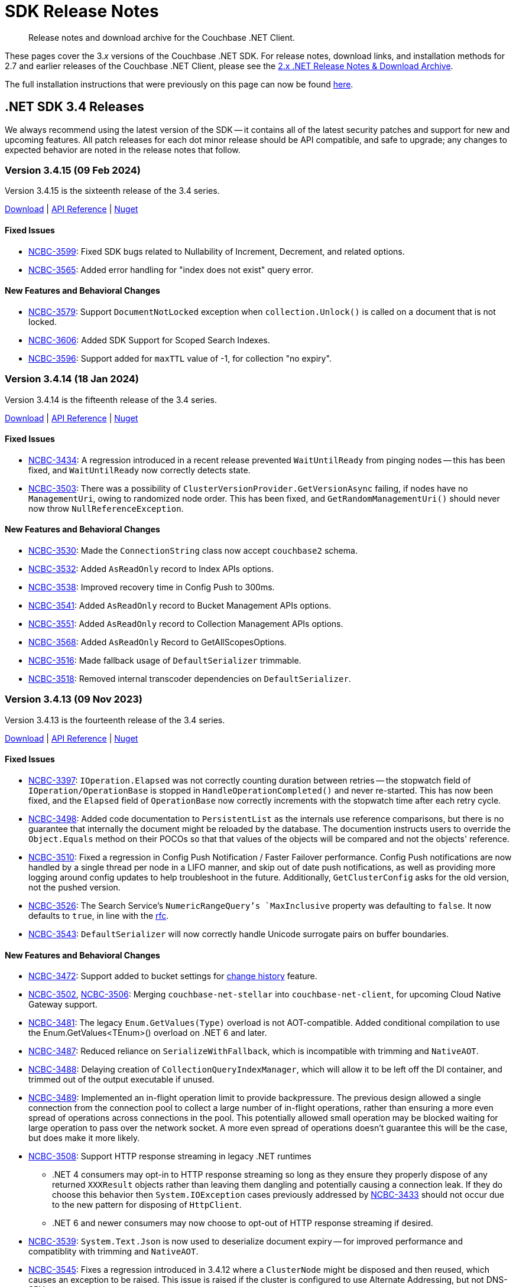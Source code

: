= SDK Release Notes
:description: Release notes and download archive for the Couchbase .NET Client.
:page-topic-type: project doc
:page-aliases: relnotes-dotnet-sdk
:page-toclevels: 2
:page-partial:

// tag::all[]
[abstract]
{description}


These pages cover the 3._x_ versions of the Couchbase .NET SDK.
For release notes, download links, and installation methods for 2.7 and earlier releases of the Couchbase .NET Client,  please see the https://docs-archive.couchbase.com/dotnet-sdk/2.7/sdk-release-notes.html[2.x .NET Release Notes & Download Archive].

The full installation instructions that were previously on this page can now be found xref:sdk-full-installation.adoc[here].



[#latest-release]
== .NET SDK 3.4 Releases

We always recommend using the latest version of the SDK -- it contains all of the latest security patches and support for new and upcoming features.
All patch releases for each dot minor release should be API compatible, and safe to upgrade;
any changes to expected behavior are noted in the release notes that follow.


[#version-3-4-15]
=== Version 3.4.15 (09 Feb 2024)

Version 3.4.15 is the sixteenth release of the 3.4 series.

https://packages.couchbase.com/clients/net/3.4/Couchbase-Net-Client-3.4.15.zip[Download] |
https://docs.couchbase.com/sdk-api/couchbase-net-client-3.4.15[API Reference] |
https://www.nuget.org/packages/CouchbaseNetClient/3.4.15[Nuget]

==== Fixed Issues

* https://issues.couchbase.com/browse/NCBC-3599[NCBC-3599]: 
Fixed SDK bugs related to Nullability of Increment, Decrement, and related options.
* https://issues.couchbase.com/browse/NCBC-3565[NCBC-3565]: 
Added error handling for "index does not exist" query error.

==== New Features and Behavioral Changes

* https://issues.couchbase.com/browse/NCBC-3579[NCBC-3579]: 
Support `DocumentNotLocked` exception when `collection.Unlock()` is called on a document that is not locked.
* https://issues.couchbase.com/browse/NCBC-3606[NCBC-3606]: 
Added SDK Support for Scoped Search Indexes.
* https://issues.couchbase.com/browse/NCBC-3596[NCBC-3596]: 
Support added for `maxTTL` value of -1, for collection "no expiry".


[#version-3-4-14]
=== Version 3.4.14 (18 Jan 2024)

Version 3.4.14 is the fifteenth release of the 3.4 series.

https://packages.couchbase.com/clients/net/3.4/Couchbase-Net-Client-3.4.14.zip[Download] |
https://docs.couchbase.com/sdk-api/couchbase-net-client-3.4.14[API Reference] |
https://www.nuget.org/packages/CouchbaseNetClient/3.4.14[Nuget]

==== Fixed Issues

* https://issues.couchbase.com/browse/NCBC-3434[NCBC-3434]:
A regression introduced in a recent release prevented `WaitUntilReady` from pinging nodes --
this has been fixed, and `WaitUntilReady` now correctly detects state.
// The rest of these issues need editing to make them consistent, and helpful to customers - but I'm out of time. :-/
* https://issues.couchbase.com/browse/NCBC-3503[NCBC-3503]:
There was a possibility of `ClusterVersionProvider.GetVersionAsync` failing, if nodes have no `ManagementUri`, owing to randomized node order.
This has been fixed, and `GetRandomManagementUri()` should never now throw `NullReferenceException`.

==== New Features and Behavioral Changes

* https://issues.couchbase.com/browse/NCBC-3530[NCBC-3530]:
Made the `ConnectionString` class now accept `couchbase2` schema.
* https://issues.couchbase.com/browse/NCBC-3532[NCBC-3532]:
Added `AsReadOnly` record to Index APIs options.
* https://issues.couchbase.com/browse/NCBC-3538[NCBC-3538]:
Improved recovery time in Config Push to 300ms.
* https://issues.couchbase.com/browse/NCBC-3541[NCBC-3541]:
Added `AsReadOnly` record to Bucket Management APIs options.
* https://issues.couchbase.com/browse/NCBC-3551[NCBC-3551]:
Added `AsReadOnly` record to Collection Management APIs options.
* https://issues.couchbase.com/browse/NCBC-3568[NCBC-3568]:
Added `AsReadOnly` Record to GetAllScopesOptions.
* https://issues.couchbase.com/browse/NCBC-3516[NCBC-3516]:
Made fallback usage of `DefaultSerializer` trimmable.
* https://issues.couchbase.com/browse/NCBC-3518[NCBC-3518]:
Removed internal transcoder dependencies on `DefaultSerializer`.


[#version-3-4-13]
=== Version 3.4.13 (09 Nov 2023)

Version 3.4.13 is the fourteenth release of the 3.4 series.

https://packages.couchbase.com/clients/net/3.4/Couchbase-Net-Client-3.4.13.zip[Download] |
https://docs.couchbase.com/sdk-api/couchbase-net-client-3.4.13[API Reference] |
https://www.nuget.org/packages/CouchbaseNetClient/3.4.13[Nuget]

==== Fixed Issues

* https://issues.couchbase.com/browse/NCBC-3397[NCBC-3397]: 
`IOperation.Elapsed` was not correctly counting duration between retries -- 
the stopwatch field of `IOperation/OperationBase` is stopped in `HandleOperationCompleted()` and never re-started.
This has now been fixed, and the `Elapsed` field of `OperationBase` now correctly increments with the stopwatch time after each retry cycle.
* https://issues.couchbase.com/browse/NCBC-3498[NCBC-3498]: 
Added code documentation to `PersistentList` as the internals use reference comparisons, but there is no guarantee that internally the document might be reloaded by the database.
The documention instructs users to override the `Object.Equals` method on their POCOs so that that values of the objects will be compared and not the objects' reference.
* https://issues.couchbase.com/browse/NCBC-3510[NCBC-3510]: 
Fixed a regression in Config Push Notification / Faster Failover performance.
Config Push notifications are now handled by a single thread per node in a LIFO manner, and skip out of date push notifications,
as well as providing more logging around config updates to help troubleshoot in the future.
Additionally, `GetClusterConfig` asks for the old version, not the pushed version. 
* https://issues.couchbase.com/browse/NCBC-3526[NCBC-3526]: 
The Search Service's `NumericRangeQuery`'s `MaxInclusive` property was defaulting to `false`.
It now defaults to `true`, in line with the https://github.com/couchbaselabs/sdk-rfcs/blob/master/rfc/0052-sdk3-full-text-search.md#numericrangequery[rfc].
* https://issues.couchbase.com/browse/NCBC-3543[NCBC-3543]: 
`DefaultSerializer` will now correctly handle Unicode surrogate pairs on buffer boundaries.

==== New Features and Behavioral Changes

* https://issues.couchbase.com/browse/NCBC-3472[NCBC-3472]: 
Support added to bucket settings for xref:7.2@server:learn:data/change-history.adoc#understanding-change-history[change history] feature.
* https://issues.couchbase.com/browse/NCBC-3502[NCBC-3502], https://issues.couchbase.com/browse/NCBC-3506[NCBC-3506]: 
Merging `couchbase-net-stellar` into `couchbase-net-client`, for upcoming Cloud Native Gateway support.
* https://issues.couchbase.com/browse/NCBC-3481[NCBC-3481]: 
The legacy `Enum.GetValues(Type)` overload is not AOT-compatible.
Added conditional compilation to use the Enum.GetValues<TEnum>() overload on .NET 6 and later.
* https://issues.couchbase.com/browse/NCBC-3487[NCBC-3487]: 
Reduced reliance on `SerializeWithFallback`, which is incompatible with trimming and `NativeAOT`.
* https://issues.couchbase.com/browse/NCBC-3488[NCBC-3488]: 
Delaying creation of `CollectionQueryIndexManager`, which will allow it to be left off the DI container, and trimmed out of the output executable if unused.
* https://issues.couchbase.com/browse/NCBC-3489[NCBC-3489]: 
Implemented an in-flight operation limit to provide backpressure.
The previous design allowed a single connection from the connection pool to collect a large number of in-flight operations, rather than ensuring a more even spread of operations across connections in the pool.
This potentially allowed small operation may be blocked waiting for large operation to pass over the network socket.
A more even spread of operations doesn't guarantee this will be the case, but does make it more likely.
* https://issues.couchbase.com/browse/NCBC-3508[NCBC-3508]: 
Support HTTP response streaming in legacy .NET runtimes
** .NET 4 consumers may opt-in to HTTP response streaming so long as they ensure they properly dispose of any returned `XXXResult` objects rather than leaving them dangling and potentially causing a connection leak.
If they do choose this behavior then `System.IOException` cases previously addressed by https://issues.couchbase.com/browse/NCBC-3433[NCBC-3433] should not occur due to the new pattern for disposing of `HttpClient`.
** .NET 6 and newer consumers may now choose to opt-out of HTTP response streaming if desired.
* https://issues.couchbase.com/browse/NCBC-3539[NCBC-3539]: 
`System.Text.Json` is now used to deserialize document expiry -- for improved performance and compatiblity with trimming and `NativeAOT`.
* https://issues.couchbase.com/browse/NCBC-3545[NCBC-3545]: 
Fixes a regression introduced in 3.4.12 where a `ClusterNode` might be disposed and then reused, which causes an exception to be raised.
This issue is raised if the cluster is configured to use Alternate Addressing, but not DNS-SRV.


[#version-3-4-12]
=== Version 3.4.12 (04 Oct 2023)

Version 3.4.12 is the thirteenth release of the 3.4 series.

https://packages.couchbase.com/clients/net/3.4/Couchbase-Net-Client-3.4.12.zip[Download] |
https://docs.couchbase.com/sdk-api/couchbase-net-client-3.4.12[API Reference] |
https://www.nuget.org/packages/CouchbaseNetClient/3.4.12[Nuget]

==== Fixed Issues

* https://issues.couchbase.com/browse/NCBC-3490[NCBC-3490]:
When a request includes a CAS, `MutateIn` should now throw a `CasMismatch` exception if the status is `KeyExists`.
Otherwise, for `KeyExists`, it will continue to throw `DocumentExistsException`.
* https://issues.couchbase.com/browse/NCBC-3493[NCBC-3493]:
When a Private Link is enabled, the SDK was not properly using the provided config and all of the VBuckets were mapped to the same node.
This could cause a recurring `KvNotMyVBucket`, which would eventually become an `AmbiguousTimeoutException` thrown to the user.
This behavior has now been fixed --
changes have been made so that `NetworkResolution` is propagated to `BucketConfig`, duplicate nodes not added to nodes list, and entries in `LookupDictionary` are only made for nodes with actual ports.
* https://issues.couchbase.com/browse/NCBC-3496[NCBC-3496]:
`WaitUntilReady` should now use the cluster map and not the `ServiceType` enum by default -- removing spurious error messages about services which are not being used.
* https://issues.couchbase.com/browse/NCBC-3455[NCBC-3455]:
During a `MultiLookup`, the SDK should now correctly throw `DocumentUnretrievableException` in `LookupInAnyReplica`, for key not found.
* https://issues.couchbase.com/browse/NCBC-3465[NCBC-3465]:
Exist specs in `LookupInResults` was not returning `ContentAs` -- 
it now returns bool Exist value serialized as `T` when calling `LookupinResult.ContentAs<T>()`, as per RFC.
* https://issues.couchbase.com/browse/NCBC-3473[NCBC-3473]:
`GetInAnyReplica` could fail when it should have been successful, throwing `DocumentUnretrievable` --
it should now return the first _successful_ operation (unless all fail).
* https://issues.couchbase.com/browse/NCBC-3484[NCBC-3484], https://issues.couchbase.com/browse/NCBC-3485[NCBC-3485], https://issues.couchbase.com/browse/NCBC-3486[NCBC-3486]:
Several bugs in LookupInAny and LookupInAllReplicas have been fixed.

==== New Features and Behavioral Changes

* https://issues.couchbase.com/browse/NCBC-3494[NCBC-3494]:
Added a client-side check for `TooManySpecs` in `LookupIn`.
* https://issues.couchbase.com/browse/NCBC-3387[NCBC-3387]:
Removed internal keword from `ICollectionQueryIndexManager`, facilitatiing better testing.
* https://issues.couchbase.com/browse/NCBC-3479[NCBC-3479]:
Added trimming and AOT annotations to Analytics and Search clients.
* https://issues.couchbase.com/browse/NCBC-3492[NCBC-3492]:
When an `EConfigOnly (0xd)` response is received, the SDK assumes that this _may_ mean a stale config, and so fetches a new config and publishes it for processing.
* https://issues.couchbase.com/browse/NCBC-3495[NCBC-3495]:
Moved `LookupInAllReplicasAsync` and `LookupInAnyReplicaAsync` into `ICouchbaseCollection`.
* https://issues.couchbase.com/browse/NCBC-3497[NCBC-3497]:
Added additional DEBUG logging `ConnectionFactory.CreateAndConnectAsync`, to aid TLS troubleshooting.


[#version-3-4-11]
=== Version 3.4.11 (12 Sept 2023)

Version 3.4.11 is the twelfth release of the 3.4 series.

https://packages.couchbase.com/clients/net/3.4/Couchbase-Net-Client-3.4.11.zip[Download] |
https://docs.couchbase.com/sdk-api/couchbase-net-client-3.4.11[API Reference] |
https://www.nuget.org/packages/CouchbaseNetClient/3.4.11[Nuget]

==== Fixed Issues


* https://issues.couchbase.com/browse/NCBC-3446[NCBC-3446]: 
When passed as `readonly(true)`, Readonly Query was accepting `UPDATE` query and was updating the document in collection, when it should have failed.
This should no longer occur.
* https://issues.couchbase.com/browse/NCBC-3448[NCBC-3448]: 
`IndexNotFoundException` was not raised when `QueryIndexManager.watchIndex` was called with a non-existent index --
this has been fixed, and the correct exception should now be thrown.
* https://issues.couchbase.com/browse/NCBC-3460[NCBC-3460]: 
Fixed a bug where a null reference exception was sometimes occurring when bootstrapping a Memcached bucket.
* https://issues.couchbase.com/browse/NCBC-3467[NCBC-3467]: 
Fixed a regression in lambda-based sub doc API, due to `LookupInResult` changes.

==== New Features and Behavioral Changes

* https://issues.couchbase.com/browse/NCBC-3449[NCBC-3449]: 
The SDK was throwing a `NullReferenceException` for the `ITypeSerializer` when setting a Transcoder in the Options due to erroneous logic in `CouchbaseCollection`.
Transcoders are now used for deserialization, and RawBinary/RawString Transcoders now initialise the `DefaultSerializer` when instantiated (like for JsonTranscoder) which, 
along with changed logic in `CouchbaseCollection` when returning `LookupInResults`,
means that this no longer occurs.
* https://issues.couchbase.com/browse/NCBC-3466[NCBC-3466]: 
Improvements for internal testing.
* https://issues.couchbase.com/browse/NCBC-3482[NCBC-3482]: 
Faster Failover/Push config is now ensabled by default.
* https://issues.couchbase.com/browse/NCBC-3130[NCBC-3130]: 
For improved performance and trimmability,
`OrphanReporter` has been rewritten to serialize POCOs using a `JsonSerializerContext` rather than using LINQ objects from Newtonsoft.
* https://issues.couchbase.com/browse/NCBC-3402[NCBC-3402]: 
Improved trimming support for internal DI.
* https://issues.couchbase.com/browse/NCBC-3404[NCBC-3404]: 
Replaced `Newtonsoft.Json` with `System.Text.Json`, using source generated `JsonSerializerContext`, for Eventing management.
This is now compatible with trimming and AOT compilation,
and should also provide performance benefits.
Use System.Text.Json for Eventing Management
* https://issues.couchbase.com/browse/NCBC-3405[NCBC-3405]: 
Added trimming annotations to `LoggingMeter`.
* https://issues.couchbase.com/browse/NCBC-3420[NCBC-3420]: 
The `DefaultSerializer` was used to deserialize query plans --
for consistency, this now uses `System.Text.Json`.
* https://issues.couchbase.com/browse/NCBC-3453[NCBC-3453]:
Reduced the default value for the `IdleHttpConnectionTimeout` client setting to 1 second.
The previous default (4.5 seconds) was too close to the 5-second server-side timeout, and could lead to spurious request failures.
* https://issues.couchbase.com/browse/NCBC-3471[NCBC-3471]: 
Microsoft DI Extensions (`Couchbase.Extensions.DependencyInjection`) are now more compatible with trimming and AOT compilation.
The changes also help application start up speed in non-AOT cases.


[#version-3-4-10]
=== Version 3.4.10 (03 Aug 2023)

Version 3.4.10 is the eleventh release of the 3.4 series.

https://packages.couchbase.com/clients/net/3.4/Couchbase-Net-Client-3.4.10.zip[Download] |
https://docs.couchbase.com/sdk-api/couchbase-net-client-3.4.10[API Reference] |
https://www.nuget.org/packages/CouchbaseNetClient/3.4.10[Nuget]

==== Fixed Issues

* https://issues.couchbase.com/browse/NCBC-3424[NCBC-3424]: 
Future server versions will add an extra item to the features list returned, which effects the parsing of the body.
This change prepares for the effects of those  flexible framing extras.
* https://issues.couchbase.com/browse/NCBC-3445[NCBC-3445]: 
At some point, `SubDocMultiPathFailureDeleted` was added as a special case of `SubDocMultiPathFailure`, but from an SDK point of view they should be handled them similarly.
This change ensures that when doing a `LookupIn` against a Tombstone with `AccessDeleted` flag set, `SubDocMultiPathFailureDeleted` response status should not throw, and should be treated the same as `SubDocMultiPathFailure`.

==== New Features and Behavioral Changes

* https://issues.couchbase.com/browse/NCBC-3423[NCBC-3423]: 
Added `GetClusterConfigWithKnownVersion` support to Hello.
* https://issues.couchbase.com/browse/NCBC-3425[NCBC-3425]: 
Added a `HELLO` flag called `DedupeNotMyVbucketClustermap`.
* https://issues.couchbase.com/browse/NCBC-3427[NCBC-3427]: 
Added `SnappyEverywhere` flag support, in preparation for the .NET SDK supporting Compression.
* https://issues.couchbase.com/browse/NCBC-3428[NCBC-3428]: 
Added `ClustermapChangeNotificationBrief` flag support to subscribe to configuration notifications, where available.
* https://issues.couchbase.com/browse/NCBC-3429[NCBC-3429]: 
Added support for Duplex mode flag to Hello, for Unordered Execution.
* https://issues.couchbase.com/browse/NCBC-3430[NCBC-3430]: 
Added `ClustermapChangeNotification` flag support.
// I think the below was closed with no fix necessary - let me know if I'm wrong and it should be uncommented.
// * https://issues.couchbase.com/browse/NCBC-3278[NCBC-3278]: 
// Improve error message when Uri is null when creating scope
* https://issues.couchbase.com/browse/NCBC-3421[NCBC-3421]: 
Deserializing K/V operations with the `DefaultSerializer` was allocating an excessive number of buffers for each operation.
This change introduces a reusable pool of text readers which reads directly from the memory buffer without stream-related overhead or intermediate buffers.
This results in a performance gain and a significant reduction in heap allocations when deserializing from a memory buffer.
* https://issues.couchbase.com/browse/NCBC-3432[NCBC-3432]: 
Added additional logging at the IO level to capture more details of exceptions thrown when sockets are opened.
* https://issues.couchbase.com/browse/NCBC-3438[NCBC-3438]: 
Several of the listed dependencies for the .NET 6 target were unnecessary, as those packages are now included in the .NET framework and we're not targeting a higher version. 
We have removed these NuGet dependencies for the .NET 6 Target, which will reduce restore time and size for consumers.


[#version-3-4-9]
=== Version 3.4.9 (20 July 2023)

Version 3.4.9 is the tenth release of the 3.4 series.

https://packages.couchbase.com/clients/net/3.4/Couchbase-Net-Client-3.4.9.zip[Download] |
https://docs.couchbase.com/sdk-api/couchbase-net-client-3.4.9[API Reference] |
https://www.nuget.org/packages/CouchbaseNetClient/3.4.9[Nuget]

==== Fixed Issues

 * https://issues.couchbase.com/browse/NCBC-3367[NCBC-3367]: 
The SDK was returning `QueryIndexes` with null values for Bucket/Scope/Collection names (BucketName should return the Keyspace value when null).
Added BucketName field with backing field for conditionally returning either BucketNameField or Keyspace.
 * https://issues.couchbase.com/browse/NCBC-3417[NCBC-3417]: 
`MutateIn` was modifying global Transcoder setting; nothing registered as a Singleton should be mutable and changes have been made to ensure that this can no longer happen.
 * https://issues.couchbase.com/browse/NCBC-3433[NCBC-3433]: 
Fixed regression in 3.4.8 which could cause `IOException` if Query has no content.

==== New Features and Behavioral Changes

 * https://issues.couchbase.com/browse/NCBC-3412[NCBC-3412]: Support Query with Read from Replica
 * https://issues.couchbase.com/browse/NCBC-3418[NCBC-3418]: Experimental support for HTTP2 when using the Query service
 * https://issues.couchbase.com/browse/NCBC-3351[NCBC-3351]: SDKs must encode URIs
 * https://issues.couchbase.com/browse/NCBC-3437[NCBC-3437]: Add .NET 4.8 back to .NET SDK unit and integration tests
 * https://issues.couchbase.com/browse/NCBC-3384[NCBC-3384]: Resolve all compiler warnings
 * https://issues.couchbase.com/browse/NCBC-3386[NCBC-3386]: Add conditional support for TLS 1.3 for .NET 6.0 and higher
 * https://issues.couchbase.com/browse/NCBC-3401[NCBC-3401]: Scan: Implement latest RFC revision (#9)
 * https://issues.couchbase.com/browse/NCBC-3403[NCBC-3403]: Improve memory usage of SearchClient


[#version-3-4-8]
=== Version 3.4.8 (12 June 2023)

Version 3.4.8 is the ninth release of the 3.4 series.

https://packages.couchbase.com/clients/net/3.4/Couchbase-Net-Client-3.4.8.zip[Download] |
https://docs.couchbase.com/sdk-api/couchbase-net-client-3.4.8[API Reference] |
https://www.nuget.org/packages/CouchbaseNetClient/3.4.8[Nuget]



==== Fixed Issues

* https://issues.couchbase.com/browse/NCBC-3392[NCBC-3392]: 
Scan: 
`RangeScanCreate` operation did not receive the `MutationTokens` from the `ScanOptions`, as `ConsistentWit` was not sent in RangeScanCreate packets.
This has been remedied, and `MutationState` tokens are now sent in `RangeScanCreate` packets.
* https://issues.couchbase.com/browse/NCBC-3395[NCBC-3395]: 
Scan: Sampling Scan Limit parameter must be < 0.
An `InvalidArgumentException` is now thrown when creating a `SamplingScan` with Limit < 0.
* https://issues.couchbase.com/browse/NCBC-3399[NCBC-3399]: 
Fixed edge case in bootstrapping around NRE in `PruneNodes`.

==== New Features and Behavioral Changes

* https://issues.couchbase.com/browse/NCBC-3391[NCBC-3391]: 
Scan: Implemented `PrefixScan` helper method.


[#version-3-4-7]
=== Version 3.4.7 (07 June 2023)

Version 3.4.7 is the eighth release of the 3.4 series.

https://packages.couchbase.com/clients/net/3.4/Couchbase-Net-Client-3.4.7.zip[Download] |
https://docs.couchbase.com/sdk-api/couchbase-net-client-3.4.7[API Reference] |
https://www.nuget.org/packages/CouchbaseNetClient/3.4.7[Nuget]

==== Fixed Issues

* https://issues.couchbase.com/browse/NCBC-3350[NCBC-3350]: 
`NotMyVBucket` will no longer result in `TaskCancellationException`.
* https://issues.couchbase.com/browse/NCBC-3376[NCBC-3376]: 
Correct timeout response will now be returned during a rebalance.
* https://issues.couchbase.com/browse/NCBC-3379[NCBC-3379]: 
OpenTelemetry tracing was losing track of the parent span in cases where the parent span was not sampled, resulting in orphaned spans and increased trace volume.
By capturing the `ExecutionContext`, if any, when queuing operations on the `ChannelConnectionPool`, and sending the operations on the captured context, the spans are now correctly sampled.
* https://issues.couchbase.com/browse/NCBC-3380[NCBC-3380]: 
When `IOperation.ExtractBody` is called it should always dispose of the returned IMemoryOwner, generally with a using statement; . 
Failure to do so will cause the buffer to be garbage collected rather than returned to the ArrayPool -- which can lead to memory holes and decreased GC efficiency.
This has no been fixed, and should no longer occur.
* https://issues.couchbase.com/browse/NCBC-3382[NCBC-3382]: 
Streaming support now working correctly for Analytics, Query, and Views.
* https://issues.couchbase.com/browse/NCBC-3383[NCBC-3383]: 
Couchbase.ServiceNotAvailableException: Service n1ql is either not configured or cannot be reached.
* https://issues.couchbase.com/browse/NCBC-3390[NCBC-3390]: 
Get Cluster Map operations were linked to the bootstrap trace, cusing erroneous large traces.
A check has been added which fixes this.
* https://issues.couchbase.com/browse/NCBC-3392[NCBC-3392]: 
Scan: Use `ConsistentWith` MutationTokens for `RangeScanCreate` Operation.
* https://issues.couchbase.com/browse/NCBC-3393[NCBC-3393]: 
Fixed regression where `OperationCanceledException` continues after rebalance completes.

==== New Features and Behavioral Changes

* https://issues.couchbase.com/browse/NCBC-3391[NCBC-3391]: 
Scan: Implemented `PrefixScan` helper method.
* https://issues.couchbase.com/browse/NCBC-2394[NCBC-2394]: 
Query 4040 is now handled like 4050, _et al_ --
e.g. prepared statement cache for it is removed and transparent reprepare is performed.
* https://issues.couchbase.com/browse/NCBC-3354[NCBC-3354]: 
Changed logging to use `LoggerMessage` in Channel classes.
Added `ChannelConnectionEvent` in LoggingEvents.
* https://issues.couchbase.com/browse/NCBC-3378[NCBC-3378]: 
Improve `GET_CID` use in `CouchbaseBucket`.
* https://issues.couchbase.com/browse/NCBC-3381[NCBC-3381]: 
Removed `ClusterNodesChanged` and `VBucketMapChanged` (which are only used internally) from `BucketConfig`.


[#version-3-4-6]
=== Version 3.4.6 (12 May 2023)

Version 3.4.6 is the seventh release of the 3.4 series.

https://packages.couchbase.com/clients/net/3.4/Couchbase-Net-Client-3.4.6.zip[Download] |
https://docs.couchbase.com/sdk-api/couchbase-net-client-3.4.6[API Reference] |
https://www.nuget.org/packages/CouchbaseNetClient/3.4.6[Nuget]

==== Fixed Issues

* https://issues.couchbase.com/browse/NCBC-3300[NCBC-3300]: 
SamplingScan: Fixed bug in limiting option 
* https://issues.couchbase.com/browse/NCBC-3301[NCBC-3301]: 
SamplingScan: Fixed bug where requesting too few documents returned incorrect responses.
* https://issues.couchbase.com/browse/NCBC-3345[NCBC-3345]: 
In the latest development server versions, 0xD is occasionally returned by the server.

==== New Features and Behavioral Changes

* https://issues.couchbase.com/browse/NCBC-3273[NCBC-3273]: 
Added SDK Support for Native KV Range Scans.
* https://issues.couchbase.com/browse/NCBC-3364[NCBC-3364]: 
Improved hot-path performance in `ClusterContext.GetOrCreateBucketAsync`.


[#version-3-4-5]
=== Version 3.4.5 (20 April 2023)

Version 3.4.5 is the sixth release of the 3.4 series.

https://packages.couchbase.com/clients/net/3.4/Couchbase-Net-Client-3.4.5.zip[Download] |
https://docs.couchbase.com/sdk-api/couchbase-net-client-3.4.5[API Reference] |
https://www.nuget.org/packages/CouchbaseNetClient/3.4.5[Nuget]

==== Fixed Issues

* https://issues.couchbase.com/browse/NCBC-3334[NCBC-3334]: 
`KvNotMyVBucket` errors after add node + rebalance.
* https://issues.couchbase.com/browse/NCBC-3337[NCBC-3337]: 
NullReferenceException when bootstrapping against a non-existent bucket.
* https://issues.couchbase.com/browse/NCBC-3347[NCBC-3347]: 
IGetResult shouldn't have an internal Status property.
* https://issues.couchbase.com/browse/NCBC-3360[NCBC-3360]: 
Fix QueryContext bug in QueryIndexManager.
* https://issues.couchbase.com/browse/NCBC-3362[NCBC-3362]: 
SDK writes to _default collection when intended collection is dropped.
* https://issues.couchbase.com/browse/NCBC-3363[NCBC-3363]: 
SubDoc SuccessDeleted not treated as Success.
* https://issues.couchbase.com/browse/NCBC-3365[NCBC-3365]: 
Change Search Metadata setters from internal to public.
* https://issues.couchbase.com/browse/NCBC-3369[NCBC-3369]: 
Ensure ClusterNode list matches Cluster config after rebalance up/down.
* https://issues.couchbase.com/browse/NCBC-3372[NCBC-3372]: 
Removed/rebalanced out node continues to be hit with http requests.

==== New Features and Behavioral Changes

* https://issues.couchbase.com/browse/NCBC-3220[NCBC-3220]: 
Properly map server query timeout while streaming (1080).
* https://issues.couchbase.com/browse/NCBC-3308[NCBC-3308]: 
Scan: Refactor sorting/merging into non-blocking implementation.
* https://issues.couchbase.com/browse/NCBC-3332[NCBC-3332]: 
Protostellar: Implement KV SubDoc.
* https://issues.couchbase.com/browse/NCBC-3355[NCBC-3355]: 
Update FIT performer.
* https://issues.couchbase.com/browse/NCBC-3274[NCBC-3274]: 
Add public API for KV Range Scan.
* https://issues.couchbase.com/browse/NCBC-3370[NCBC-3370]: 
Lock on sync object instead of nodes list.


[#version-3-4-4]
=== Version 3.4.4 (10 March 2023)

Version 3.4.4 is the fifth release of the 3.4 series.

https://packages.couchbase.com/clients/net/3.4/Couchbase-Net-Client-3.4.4.zip[Download] |
https://docs.couchbase.com/sdk-api/couchbase-net-client-3.4.4[API Reference] |
https://www.nuget.org/packages/CouchbaseNetClient/3.4.4[Nuget]

==== Fixed Issues

* https://issues.couchbase.com/browse/NCBC-3340[NCBC-3340]: 
When an op timed out, the socket connection was closed and then recreated.
With a large number of unexpected timeouts, many sockets could be left in `TIME_WAIT`.
Making `ChannelConnectionProcessor` reuse connections after timeout should reduce the number of file descripters and local ports left open.
* https://issues.couchbase.com/browse/NCBC-3356[NCBC-3356]: 
Cluster level `query_context`, which is not supported by Server versions earlier than 7.0, has been removed for these versions.
* https://issues.couchbase.com/browse/NCBC-3343[NCBC-3343]: 
Fixed a bug where `SelectBucket` may not be called on the internal node used as the bootstrapping endpoint. 
This resulted in a `BucketNotConnected` error for certain ops -- which will now no longer occur.

==== New Features and Behavioral Changes

* https://issues.couchbase.com/browse/NCBC-3309[NCBC-3309]: 
Handled `query_context` changes by adding to every index manager request.
* https://issues.couchbase.com/browse/NCBC-3348[NCBC-3348]: 
When ConnectionString hosts are null, the SDK now throws an exception, with a more explicit error message.
* https://issues.couchbase.com/browse/NCBC-3353[NCBC-3353]: 
Removed build targets for out-of-support versions of .NET Framework.


[#version-3-4-3]
=== Version 3.4.3 (08 February 2023)

Version 3.4.3 is the fourth release of the 3.4 series.

https://packages.couchbase.com/clients/net/3.4/Couchbase-Net-Client-3.4.3.zip[Download] |
https://docs.couchbase.com/sdk-api/couchbase-net-client-3.4.3[API Reference] |
https://www.nuget.org/packages/CouchbaseNetClient/3.4.3[Nuget]

==== Fixed Issues

* https://issues.couchbase.com/browse/NCBC-3316[NCBC-3316]:
Scan: Refactored operation parsing, so `RangeScanContinue.OnNext()` doesn't get called after the first batch of a partition has been consumed. 
* https://issues.couchbase.com/browse/NCBC-3329[NCBC-3329]:
`NamedBucketProxyGenerator` and `NamedCollectionProxyGenerator` caches were not thread-safe during start up. 
This applies primarily to unit testing scenarios -- most MVC applications were not affected, as it doesn't affect anything once the DI container is configured, because startup DI registration is single-threaded.
* https://issues.couchbase.com/browse/NCBC-3331[NCBC-3331]:
Retrying Named Prepared Queries from the SDK -- added an example of a custom `RetryStrategy` for the case where you do not want the named prepared statement to be retried, and want a fast-fail in that specific case and tests for named parameters.

==== New Features and Behavioral Changes

* https://issues.couchbase.com/browse/NCBC-1999[NCBC-1999]:
Added a `TryGetAsync` method to handle the case where `KeyNotFound` is returned by the server -- for improved performance over throwing
an exception.
* https://issues.couchbase.com/browse/NCBC-3293[NCBC-3293]:
Handle case where a response contains a document that exceeds 8120b [_sic_] -- provided a test to show that large documents are correctly parsed
and returned to the caller.
* https://issues.couchbase.com/browse/NCBC-3307[NCBC-3307]:
Scan: Implemented `BatchByteLimit`, `BatchItemLimit`, and `BatchTimeLimit`.
* https://issues.couchbase.com/browse/NCBC-3318[NCBC-3318]:
Protostellar: Exposed KV operation option values publicly, via read-only record copy.
* https://issues.couchbase.com/browse/NCBC-3326[NCBC-3326]:
Encode Duration was tracked twice for the Threshold Tracing -- as `RequestSpan` was disposed more than once. 
This has now been fixed, and the correct value should be returned.


[#version-3-4-2]
=== Version 3.4.2 (13 January 2023)

Version 3.4.2 is the third release of the 3.4 series.

https://packages.couchbase.com/clients/net/3.4/Couchbase-Net-Client-3.4.2.zip[Download] |
https://docs.couchbase.com/sdk-api/couchbase-net-client-3.4.2[API Reference] |
https://www.nuget.org/packages/CouchbaseNetClient/3.4.2[Nuget]

==== Fixed Issues

* https://issues.couchbase.com/browse/NCBC-3269[NCBC-3269]: InternalServerFailureException error message caught in SDK Query Response
* https://issues.couchbase.com/browse/NCBC-3297[NCBC-3297]: KV Range Scan breaks with NCBC-2167
* https://issues.couchbase.com/browse/NCBC-3305[NCBC-3305]: Pickup latest range scan RFC changes
* https://issues.couchbase.com/browse/NCBC-3310[NCBC-3310]: Scan: Fix RangeScanContinue parsing offset
* https://issues.couchbase.com/browse/NCBC-3313[NCBC-3313]: Sub-Document LookupInAsync.Exists throws SubdocException when path not found


[#version-3-4-1]
=== Version 3.4.1 (09 December 2022)

Version 3.4.1 is the second release of the 3.4 series.

https://packages.couchbase.com/clients/net/3.4/Couchbase-Net-Client-3.4.1.zip[Download] |
https://docs.couchbase.com/sdk-api/couchbase-net-client-3.4.1[API Reference] |
https://www.nuget.org/packages/CouchbaseNetClient/3.4.1[Nuget]

==== Fixed Issues

* https://issues.couchbase.com/browse/NCBC-3204[NCBC-3204]: CombinationTest failure: Test_GetAndLockAsync_Locked
* https://issues.couchbase.com/browse/NCBC-3283[NCBC-3283]: Search: Min function throws an exception if the argument is  &gt; 0
* https://issues.couchbase.com/browse/NCBC-3295[NCBC-3295]: KeyNotFound / DocumentNotFound should not trigger the Circuit Breaker
* https://issues.couchbase.com/browse/NCBC-3296[NCBC-3296]: PopulateCID caches Exceptions forever
* https://issues.couchbase.com/browse/NCBC-3298[NCBC-3298]: &quot;couchbases://&quot; Does not automatically enable TLS in SDK 3.4 
* https://issues.couchbase.com/browse/NCBC-3304[NCBC-3304]: ObjectDisposedException on GET command during rebalance

==== New Features and Behavioral Changes

* https://issues.couchbase.com/browse/NCBC-2167[NCBC-2167]: Refactor operation callback handling and exception mapping


[#version-3-4-0]
=== Version 3.4.0 (10 November 2022)

Version 3.4.0 is the first release of the 3.4 series.

https://packages.couchbase.com/clients/net/3.4/Couchbase-Net-Client-3.4.0.zip[Download] |
https://docs.couchbase.com/sdk-api/couchbase-net-client-3.4.0[API Reference] |
https://www.nuget.org/packages/CouchbaseNetClient/3.4.0[Nuget]

==== Fixed Issues

* https://issues.couchbase.com/browse/NCBC-3246[NCBC-3246]: EndpointDiagnostics.State always returns &quot;Authenticating&quot; for KV and not implemented per RFC
* https://issues.couchbase.com/browse/NCBC-3266[NCBC-3266]: A timeout may have a status of &quot;success&quot;
* https://issues.couchbase.com/browse/NCBC-3281[NCBC-3281]: Erroneous time reported in timeout log message.
* https://issues.couchbase.com/browse/NCBC-3286[NCBC-3286]: RetryHandler does not apply backoff when a request is not AlwaysRetry.

==== New Features and Behavioral Changes
* https://issues.couchbase.com/browse/NCBC-3271[NCBC-3271]: Error Message for Bucket Hibernation



== .NET SDK 3.3 Releases


[#version-3-3-6]
=== Version 3.3.6 (06 October 2022)

Version 3.3.6 is the seventh release of the 3.3 series.

https://packages.couchbase.com/clients/net/3.3/Couchbase-Net-Client-3.3.6.zip[Download] |
https://docs.couchbase.com/sdk-api/couchbase-net-client-3.3.6[API Reference] |
https://www.nuget.org/packages/CouchbaseNetClient/3.3.6[Nuget]

==== Fixed Issues

* https://issues.couchbase.com/browse/NCBC-3265[NCBC-3265]:
Ensure SDK can bootstrap from a non-data-service node.
* https://issues.couchbase.com/browse/NCBC-3270[NCBC-3270]:
Make `Increment` and `Decrement` take unsigned long delta, per the RFC.

==== New Features and Behavioral Changes
* https://issues.couchbase.com/browse/NCBC-3258[NCBC-3258]:
Changed `QueryRequest` from /query to /query/service.
* https://issues.couchbase.com/browse/NCBC-3263[NCBC-3263]:
Support For Configuration Profiles added.
* https://issues.couchbase.com/browse/NCBC-2953[NCBC-2953]:
Support for Serverless/Lambda Execution Environments.
* https://issues.couchbase.com/browse/NCBC-3261[NCBC-3261]:
Where possible, we now use `ArrayPool` instead of `MemoryPool`.
* https://issues.couchbase.com/browse/NCBC-3264[NCBC-3264]:
Improved performance of lambda processing for subdoc operations.
* https://issues.couchbase.com/browse/NCBC-3267[NCBC-3267]:
When creating snapshot packages in Jenkins, the latest tag is now always used as a base for the snapshot name.
* https://issues.couchbase.com/browse/NCBC-3268[NCBC-3268]:
`Session
State` GA readiness.


[#version-3-3-5]
=== Version 3.3.5 (16 September 2022)

Version 3.3.5 is the sixth release of the 3.3 series.

https://packages.couchbase.com/clients/net/3.3/Couchbase-Net-Client-3.3.5.zip[Download] |
https://docs.couchbase.com/sdk-api/couchbase-net-client-3.3.5[API Reference] |
https://www.nuget.org/packages/CouchbaseNetClient/3.3.5[Nuget]

==== Fixed Issues

* https://issues.couchbase.com/browse/NCBC-3256[NCBC-3256]:
Fixed issue where `Search.MetaData.TimeTook` was being parsed as ticks, not nanoseconds.
* https://issues.couchbase.com/browse/NCBC-3257[NCBC-3257]:
Fixed a bug where operations failed on memcached bucket types.


[#version-3-3-4]
=== Version 3.3.4 (02 August 2022)

Version 3.3.4 is the fifth release of the 3.3 series.

https://packages.couchbase.com/clients/net/3.3/Couchbase-Net-Client-3.3.4.zip[Download] |
https://docs.couchbase.com/sdk-api/couchbase-net-client-3.3.4[API Reference] |
https://www.nuget.org/packages/CouchbaseNetClient/3.3.4[Nuget]

==== Fixed Issues

* https://issues.couchbase.com/browse/NCBC-3248[NCBC-3248]: 
Fixed issue where bootstrap did not continue after an `AuthenticationFailureException`.
* https://issues.couchbase.com/browse/NCBC-3252[NCBC-3252]: 
Fixed issue where the wrong error message was returned when bootstrapping a bucket.

==== New Features and Behavioral Changes

* https://issues.couchbase.com/browse/NCBC-3193[NCBC-3193]:
Removed erroneous `InvalidArgumentException` when TLS is enabled with defaults.
* https://issues.couchbase.com/browse/NCBC-3253[NCBC-3253]:
This fixes an issue in Couchbase Server 6.5 FTS which fails when values of 0 are provided for "fuzziness" or "prefix_length".


[#version-3-3-3]
=== Version 3.3.3 (11 July 2022)

Version 3.3.3 is the fourth release of the 3.3 series.

https://packages.couchbase.com/clients/net/3.3/Couchbase-Net-Client-3.3.3.zip[Download] |
https://docs.couchbase.com/sdk-api/couchbase-net-client-3.3.3[API Reference] |
https://www.nuget.org/packages/CouchbaseNetClient/3.3.3[Nuget]

==== Fixed Issues

* https://issues.couchbase.com/browse/NCBC-3010[NCBC-3010]:
`BucketNotFoundException` incorrectly raised when there is no database running.
* https://issues.couchbase.com/browse/NCBC-3191[NCBC-3191]:
`EventingFunctionManager` throws wrong exception for compilation failure.
* https://issues.couchbase.com/browse/NCBC-3214[NCBC-3214]:
Fixed NuGet packaging issues causing problems with dependencies for some users.
* https://issues.couchbase.com/browse/NCBC-3231[NCBC-3231]:
MutateIn throws `CAS` error instead of `KeyExists` when doc exists and `StoreSemantics.Insert`.
* https://issues.couchbase.com/browse/NCBC-3239[NCBC-3239]:
`NullReferenceException` when bootstrapping fails and a mangement API call is made.
* https://issues.couchbase.com/browse/NCBC-3240[NCBC-3240]:
`WaitUntilReadyAsync` fails when it cannot connect to a cluster before timeout.
* https://issues.couchbase.com/browse/NCBC-3241[NCBC-3241]:
`QueryIndexManager` throws generic exception as opposed to `IndexNotFoundException`.

==== New Features and Behavioral Changes

* https://issues.couchbase.com/browse/NCBC-3166[NCBC-3166]:
Added performance best practices in API Docs.
* https://issues.couchbase.com/browse/NCBC-3224[NCBC-3224]:
Flagged `ErrorContext` as uncommitted.
* https://issues.couchbase.com/browse/NCBC-3242[NCBC-3242]:
Updated `Newtonsoft.JSON` to version `13.0.1` or later.
* https://issues.couchbase.com/browse/NCBC-2953[NCBC-2953]:
Added support for Serverless/Lambda Execution Environments


[#version-3-3-2]
=== Version 3.3.2 (16 June 2022)

Version 3.3.2 is the third release of the 3.3 series.

https://packages.couchbase.com/clients/net/3.3/Couchbase-Net-Client-3.3.2.zip[Download] |
https://docs.couchbase.com/sdk-api/couchbase-net-client-3.3.2[API Reference] |
https://www.nuget.org/packages/CouchbaseNetClient/3.3.2[Nuget]

==== Fixed Issues

* https://issues.couchbase.com/browse/NCBC-3067[NCBC-3067]:
GetAndLockAsync times out instead of throwing DocumentLockedException.
* https://issues.couchbase.com/browse/NCBC-3195[NCBC-3195]:
N1QL queries with the default serializer don&#39;t read DateTimeOffset correctly.
* https://issues.couchbase.com/browse/NCBC-3197[NCBC-3197]:
FailFast Retry Strategy May Result in Infinite Processing Loop for Query, Views, Analytics, Search requests.
* https://issues.couchbase.com/browse/NCBC-3198[NCBC-3198]:
Blocked Task when Helo is called on a nonresponsive socket.
* https://issues.couchbase.com/browse/NCBC-3199[NCBC-3199]:
Timeout log message uses misleading Operation.Timeout.
* https://issues.couchbase.com/browse/NCBC-3200[NCBC-3200]:
Unlock returns DocumentLockedException.
* https://issues.couchbase.com/browse/NCBC-3201[NCBC-3201]:
Remove bootstrap endpoint comparison from network resolution.
* https://issues.couchbase.com/browse/NCBC-3203[NCBC-3203]:
NotMyVbucket exception while in mixed mode (CB  6.5 &amp; 7.X).
* https://issues.couchbase.com/browse/NCBC-3205[NCBC-3205]:
A locked status is mapped to temporary failure.
* https://issues.couchbase.com/browse/NCBC-3206[NCBC-3206]:
DI provider caches bad bootstrap results.
* https://issues.couchbase.com/browse/NCBC-3216[NCBC-3216]:
LoggingMeterReport can crash the process in the timer.
* https://issues.couchbase.com/browse/NCBC-3217[NCBC-3217]:
InternalSerializationContext throws a NotSupportedException when the object graph contains JObject.
* https://issues.couchbase.com/browse/NCBC-3218[NCBC-3218]:
Redacted&lt;T&gt; doesn&#39;t close tags properly.
* https://issues.couchbase.com/browse/NCBC-3225[NCBC-3225]:
QueryOptions.MaxServerParallelism should be serialized as a string.
* https://issues.couchbase.com/browse/NCBC-3226[NCBC-3226]:
Opaque is written to packet in NBO making WireShark tracing difficult.
* https://issues.couchbase.com/browse/NCBC-3227[NCBC-3227]:
Opaque is reused during retries making debugging difficult.
* https://issues.couchbase.com/browse/NCBC-3232[NCBC-3232]:
Ensure collections are enabled for all connections.
* https://issues.couchbase.com/browse/NCBC-3236[NCBC-3236]:
Issues with KV and NMVB against pre 6.5 cluster.

==== New Features and Behavioral Changes

* https://issues.couchbase.com/browse/NCBC-1973[NCBC-1973]:
.NET Doc on Error Handling for SDK 3 v1.
* https://issues.couchbase.com/browse/NCBC-3186[NCBC-3186]:
Review .NET SDK Snippets in VSCode.
* https://issues.couchbase.com/browse/NCBC-3189[NCBC-3189]:
Mark IEventingFunctionManager as Uncommitted.
* https://issues.couchbase.com/browse/NCBC-3202[NCBC-3202]:
Dead Link in Repo.
* https://issues.couchbase.com/browse/NCBC-3223[NCBC-3223]:
Flag RetryReason as Volatile.
* https://issues.couchbase.com/browse/NCBC-3002[NCBC-3002]:
Validate: Document accessed after Locking should raise DocumentLockedException or Timeout?.
* https://issues.couchbase.com/browse/NCBC-3028[NCBC-3028]:
Upgrade App.Metrics to mitigate security scan warnings.
* https://issues.couchbase.com/browse/NCBC-3038[NCBC-3038]:
Add retry reasons to ErrorContext.
* https://issues.couchbase.com/browse/NCBC-3078[NCBC-3078]:
Mark synchronous methods in data structures as obsolete.
* https://issues.couchbase.com/browse/NCBC-3168[NCBC-3168]:
Add exception to debug log in CircuitBreaker.
* https://issues.couchbase.com/browse/NCBC-3188[NCBC-3188]:
Add retry reasons to ErrorContext for UnAmbiguousTimeouts.
* https://issues.couchbase.com/browse/NCBC-3207[NCBC-3207]:
Remove dependency on Crc32.NET in Transactions.
* https://issues.couchbase.com/browse/NCBC-3208[NCBC-3208]:
Review all SDK and verify if new SQL++ Feature introduced in 7.1.1(Include MISSING) will work as expected without any change in the code.
* https://issues.couchbase.com/browse/NCBC-3228[NCBC-3228]:
Make BestEffortRetryStrategy.RetryAfter virtual so it can be overridden.
* https://issues.couchbase.com/browse/NCBC-3229[NCBC-3229]:
Add 30s lock limit for GetAndLock API docs.
* https://issues.couchbase.com/browse/NCBC-3152[NCBC-3152]:
Improved code documention for KV API.


[#version-3-3-1]
=== Version 3.3.1 (03 May 2022)

Version 3.3.1 is the second release of the 3.3 series.

https://packages.couchbase.com/clients/net/3.3/Couchbase-Net-Client-3.3.1.zip[Download] |
https://docs.couchbase.com/sdk-api/couchbase-net-client-3.3.1[API Reference] |
https://www.nuget.org/packages/CouchbaseNetClient/3.3.1[Nuget]

==== Fixed Issues

* https://issues.couchbase.com/browse/NCBC-3192[NCBC-3192]:
Fixed erroneous `InvalidArgumentException` with default TLS settings.


=== Version 3.3.0 (27 April 2022)

WARNING: This version introduces an issue, https://issues.couchbase.com/browse/NCBC-3192[NCBC-3192], which impacts TLS/SSL.
Please use <<version-3-3-1,version 3.3.1>> instead.

Version 3.3.0 is the first release of the 3.3 series (delisted from NuGet 4/28/2022).

https://packages.couchbase.com/clients/net/3.3/Couchbase-Net-Client-3.3.0.zip[Download] |
https://docs.couchbase.com/sdk-api/couchbase-net-client-3.3.0[API Reference]
// This has been pulled down due to issue NCBC-3192.
// https://www.nuget.org/packages/CouchbaseNetClient/3.3.0[Nuget]

==== Special Note

* During a rebalance upgrade from 6.x (or any earlier version) to 7x, in mixed mode (where you are communicating with Couchbase Server whilst some but not all nodes are upgraded), there is a known issue where data may be written to the wrong location.  
The solution is to either upgrade to 3.2.9 or greater, or to pause application processing so there are no writes until you have upgraded all nodes.  
If you encounter a similar situation during migration and need help with mitigation, please contact our support team.

==== Fixed Issues

* https://issues.couchbase.com/browse/NCBC-2847[NCBC-2847],
https://issues.couchbase.com/browse/NCBC-3123[NCBC-3123],
https://issues.couchbase.com/browse/NCBC-3115[NCBC-3115],
https://issues.couchbase.com/browse/NCBC-3124[NCBC-3124],
https://issues.couchbase.com/browse/NCBC-3151[NCBC-3151],
https://issues.couchbase.com/browse/NCBC-3179[NCBC-3179],
https://issues.couchbase.com/browse/NCBC-3000[NCBC-3000]:
Made it simpler to diagnose failures by ensuring that various exceptions including `AuthenticationFailureException`, `BucketNotFoundException`, `EventingFunctionNotFoundException`, FTS exceptions, `ScopeNotFoundException`, `BucketExistsException`, `AuthenticationFailedException` are correctly thrown.


* https://issues.couchbase.com/browse/NCBC-3164[NCBC-3164],
https://issues.couchbase.com/browse/NCBC-3177[NCBC-3177]: 
Fix bugs where NullReferenceException were thrown in
SendAsync (because the OperationBuilder has not been set for a NOOP)
and rebalancing (when the cluster map was missing an alternate address).

* https://issues.couchbase.com/browse/NCBC-3190[NCBC-3190]:
Fixed bug where CreateDataverseAsync failed when passed an empty TimeSpan.

==== New Features and Behavioral Changes

* https://issues.couchbase.com/browse/NCBC-3173[NCBC-3173],
https://issues.couchbase.com/browse/NCBC-3182[NCBC-3182]:
Bundle Capella CA cert with SDK, and use it by default.
(Note: fix is .NET 5+ only)

* https://issues.couchbase.com/browse/NCBC-2870[NCBC-2870]:
Added OpenTelemetry 1.2.0 AggregatingMeter Otel integration.

* https://issues.couchbase.com/browse/NCBC-3082[NCBC-3082]:
Support parameterized N1QL queries using string interpolation in .NET 6

* https://issues.couchbase.com/browse/NCBC-3180[NCBC-3180]:
Fixed `GetAllIndexes` response on default collection.

* https://issues.couchbase.com/browse/NCBC-3043[NCBC-3043]:
Made `ChannelConnectionPool` the default.
This was added in 3.1.2, and is now the default, replacing `DataFlowConnectionPool`.
(To revert to the previous connection pool set `ClusterOptions.Experiments.ChannelConnectionPools` to false.)

* https://issues.couchbase.com/browse/NCBC-3079[NCBC-3079]:
Improved logging performance in hot paths.

* https://issues.couchbase.com/browse/NCBC-3126[NCBC-3126]:
Reduce heap allocations deserializing vBucket maps.

* https://issues.couchbase.com/browse/NCBC-3132[NCBC-3132],
https://issues.couchbase.com/browse/NCBC-3134[NCBC-3134],
https://issues.couchbase.com/browse/NCBC-3137[NCBC-3137]:
Switched to `System.Text.Json `for exception error contexts, `OperationSpec.ToString`,  `ClusterVersionProvider`

* https://issues.couchbase.com/browse/NCBC-3138[NCBC-3138]:
Support both Newtonsoft and System.Text.Json` for DiagnosticReport


== .NET SDK 3.2 Releases


=== Version 3.2.9 (4 April 2022)

Version 3.2.9 is the ninth release of the 3.2 series.

https://packages.couchbase.com/clients/net/3.2/Couchbase-Net-Client-3.2.9.zip[Download] |
https://docs.couchbase.com/sdk-api/couchbase-net-client-3.2.9[API Reference] |
https://www.nuget.org/packages/CouchbaseNetClient/3.2.9[Nuget]

==== Special Note

* During a rebalance upgrade from 6.x (or any earlier version) to 7x, in mixed mode (where you are communicating with Couchbase Server whilst some but not all nodes are upgraded), there is a known issue where data may be written to the wrong location.  
The solution is to either upgrade to 3.2.9, or to pause application processing so there are no writes until you have upgraded all nodes.  
If you encounter a similar situation during migration and need help with mitigation, please contact our support team.

* Between bug fixes and performance improvements, the `ChannelConnectionPool` will be made the default in a future release.  
Give it a try now with `ClusterOptions.Experiments.ChannelConnectionPools = true;`

==== Fixed Issues

* https://issues.couchbase.com/browse/NCBC-3174[NCBC-3174]: Out of Retries misclassified as Operation Timed Out

* https://issues.couchbase.com/browse/NCBC-3176[NCBC-3176]: ExponentialBackoff only ever increases globally

* https://issues.couchbase.com/browse/NCBC-2994[NCBC-2994]: Trace listener leaks spans when an exception is thrown

* https://issues.couchbase.com/browse/NCBC-3076[NCBC-3076]: NullReferenceException when tracing span has no parent

* https://issues.couchbase.com/browse/NCBC-3111[NCBC-3111]: PingReport output should not include last_activity_us

* https://issues.couchbase.com/browse/NCBC-3122[NCBC-3122]: Duplicate view exception types for DesignDocumentNotFound

* https://issues.couchbase.com/browse/NCBC-3127[NCBC-3127]: Search query ConsistentWith uses bucket name instead of index name for scan vector key

* https://issues.couchbase.com/browse/NCBC-3149[NCBC-3149]: Synchronize bucket creation to avoid Object Disposed Exceptions

* https://issues.couchbase.com/browse/NCBC-3160[NCBC-3160]: Wrong host was used for lookup

* https://issues.couchbase.com/browse/NCBC-3163[NCBC-3163]: Bucket name escaping in QueryIndexManager.GetAllIndexesAsync

* https://issues.couchbase.com/browse/NCBC-3171[NCBC-3171]: Documents may be written to the wrong location in a mixed-mode cluster set-up. 
See the <<special-note,Special Note>> for more details.

* https://issues.couchbase.com/browse/NCBC-3172[NCBC-3172]: .NET SDK fails to connect to correct node in custom port (cluster_run) multi-node setup

==== New Features and Behavioral Changes
* https://issues.couchbase.com/browse/NCBC-3099[NCBC-3099]: Clean up uses of ToString() on primitives to be sure we use InvariantCulture.

* https://issues.couchbase.com/browse/NCBC-3125[NCBC-3125]: Use System.Text.Json for bucket management

* https://issues.couchbase.com/browse/NCBC-3133[NCBC-3133]: Use System.Text.Json to serialize OperationResult and OperationResult<T>.ToString()

* https://issues.couchbase.com/browse/NCBC-3150[NCBC-3150]: Improve error messages in views and FTS

* https://issues.couchbase.com/browse/NCBC-3168[NCBC-3168]: Add exception to debug log in CircuitBreaker

=== Version 3.2.8 (2 March 2022)

Version 3.2.8 is the eighth release of the 3.2 series.

https://packages.couchbase.com/clients/net/3.2/Couchbase-Net-Client-3.2.8.zip[Download] |
https://docs.couchbase.com/sdk-api/couchbase-net-client-3.2.8[API Reference] |
https://www.nuget.org/packages/CouchbaseNetClient/3.2.8[Nuget]

NOTE: .NET Core 2.1 support has been dropped from the SDK, as of 3.2.5.
This corresponds to Microsoft's decision to EOL .NET Core 2.1 on August 21, 2021.

==== Known Issues

* https://issues.couchbase.com/browse/NCBC-3171[NCBC-3171]: Documents may be written to the wrong location in a mixed-mode cluster set-up. 
See the <<special-note,Special Note>> for more details.

==== Fixed Issues

* https://issues.couchbase.com/browse/NCBC-3091[NCBC-3091]:
NRE GetDocumentFromReplicaAsync when EndPoint is null v3.2.X

* https://issues.couchbase.com/browse/NCBC-3110[NCBC-3110]:
PingReport does not honor token or default timeout

* https://issues.couchbase.com/browse/NCBC-3114[NCBC-3114]:
Json Converters not used for some EventingFunctionSetting fields

* https://issues.couchbase.com/browse/NCBC-3119[NCBC-3119]:
MutateIn does not use registered ITranscoder or ITypeSerializer

==== New Features and Behavioral Changes

* https://issues.couchbase.com/browse/NCBC-3103[NCBC-3103]:
Integrate Transactions into couchbase-net-client repo

* https://issues.couchbase.com/browse/NCBC-3105[NCBC-3105]:
Build and package Couchbase.Transactions with CouchbaseNetClient

* https://issues.couchbase.com/browse/NCBC-2176[NCBC-2176]:
3.0 API Migration guide

* https://issues.couchbase.com/browse/NCBC-2711[NCBC-2711]:
Build DocFx site in Jenkins during release pipeline.

* https://issues.couchbase.com/browse/NCBC-3112[NCBC-3112]:
Update integration tests to work with System.Text.Json

* https://issues.couchbase.com/browse/NCBC-3012[NCBC-3012]:
Review GitHub protocol security and replace git://

* https://issues.couchbase.com/browse/NCBC-3017[NCBC-3017]:
Expose key/value metrics for instrumentation and observability

* https://issues.couchbase.com/browse/NCBC-3060[NCBC-3060]:
Reduce heap allocations for ClusterNode.SendAsync

* https://issues.couchbase.com/browse/NCBC-3081[NCBC-3081]:
Reuse CancellationTokenSources which have not timed out

* https://issues.couchbase.com/browse/NCBC-3113[NCBC-3113]:
Update DataStructures to be compatible with System.Text.Json

* https://issues.couchbase.com/browse/NCBC-3120[NCBC-3120]:
Use System.Text.Json to serialize QueryOptions


=== Version 3.2.7 (1 February 2022)

Version 3.2.7 is the seventh release of the 3.2 series.

https://packages.couchbase.com/clients/net/3.2/Couchbase-Net-Client-3.2.7.zip[Download] |
https://docs.couchbase.com/sdk-api/couchbase-net-client-3.2.7[API Reference] |
https://www.nuget.org/packages/CouchbaseNetClient/3.2.7[Nuget]

NOTE: .NET Core 2.1 support has been dropped from the SDK, as of 3.2.5.
This corresponds to Microsoft's decision to EOL .NET Core 2.1 on August 21, 2021.

==== Known Issues

* https://issues.couchbase.com/browse/NCBC-3171[NCBC-3171]: Documents may be written to the wrong location in a mixed-mode cluster set-up. 
See the <<special-note,Special Note>> for more details.

==== Fixed Issues

* https://issues.couchbase.com/browse/NCBC-3085[NCBC-3085]:
Fixed potential issue with `Random.Next` returning only zero,
by using `RandomNumberGenerator.GetInt32` if  available.

* https://issues.couchbase.com/browse/NCBC-3086[NCBC-3086]: 
Improved error handling in QueryIndexManager.

* https://issues.couchbase.com/browse/NCBC-3090[NCBC-3090]: 
Fixed TaskCancellationException in EventingFunctionManager.

* https://issues.couchbase.com/browse/NCBC-3092[NCBC-3092]: 
Resolve DNS for each connection rather than node bootstrap.

* https://issues.couchbase.com/browse/NCBC-3095[NCBC-3095]: 
Modified to shutdown the Bootstrapper loop on Dispose,
avoiding an indefinite loop.

* https://issues.couchbase.com/browse/NCBC-3096[NCBC-3096]: 
Cleaned up `CancellationTokenSource` handling in ConfigHandler.

* https://issues.couchbase.com/browse/NCBC-3100[NCBC-3100]: 
Included `LastDispatchedFrom` and `LastDispatchedTo` in `IErrorContext` implementations.

* https://issues.couchbase.com/browse/NCBC-3102[NCBC-3102]:
Fixed a bug where the `RemoteHost` tag was assigned the value of LocalHost
when an Orphaned report is generated.

* https://issues.couchbase.com/browse/NCBC-3107[NCBC-3107]: 
Escape keyspace values with backticks only if missing,
fixing an error where `IQueryIndexManager` didn't accept some bucket names.

* https://issues.couchbase.com/browse/NCBC-3109[NCBC-3109]: 
Fixed issue with Quota Limited Exceptions not being thrown for some Management apis.

==== New Features and Behavioral Changes

* https://issues.couchbase.com/browse/NCBC-2964[NCBC-2964]: 
Added `QueryOptions.PreserveExpiry`

* https://issues.couchbase.com/browse/NCBC-2973[NCBC-2973]: 
Enhanced Index Management API with ability to manage indexes for a collection or scope.

* https://issues.couchbase.com/browse/NCBC-3035[NCBC-3035]:
Improved performance of EnumExtensions method calls.

* https://issues.couchbase.com/browse/NCBC-3036[NCBC-3036]: 
Added tracing spans for improved Observability of compression/decompression performance.

* https://issues.couchbase.com/browse/NCBC-3059[NCBC-3059]: 
Reduced heap allocations surrounding OperationCancellationRegistration.

* https://issues.couchbase.com/browse/NCBC-3063[NCBC-3063]: 
Replaced Stopwatch in AsyncState with a lightweight approach.

* https://issues.couchbase.com/browse/NCBC-3089[NCBC-3089]:
Added clone method to QueryOptions to avoid reuse and potential threading issues.

* https://issues.couchbase.com/browse/NCBC-3097[NCBC-3097]: 
Reduced risk of odd behaviors during connection pool scale down with use of `TaskCreationOptions.RunContinuationsAsynchronously`.


=== Version 3.2.6 (12 January 2022)

Version 3.2.6 is the sixth release of the 3.2 series.

https://packages.couchbase.com/clients/net/3.2/Couchbase-Net-Client-3.2.6.zip[Download] |
https://docs.couchbase.com/sdk-api/couchbase-net-client-3.2.6[API Reference] |
https://www.nuget.org/packages/CouchbaseNetClient/3.2.6[Nuget]

NOTE: .NET Core 2.1 support has been dropped from the SDK, as of 3.2.5.
This corresponds to Microsoft's decision to EOL .NET Core 2.1 on August 21, 2021.

==== Known Issues

* https://issues.couchbase.com/browse/NCBC-3171[NCBC-3171]: Documents may be written to the wrong location in a mixed-mode cluster set-up. 
See the <<special-note,Special Note>> for more details.

==== Fixed Issues

* https://issues.couchbase.com/browse/NCBC-2647[NCBC-2647]: 
`CreatePrimaryIndexAsync` throws exceptions / ignores `IgnoreIfExists`.

* https://issues.couchbase.com/browse/NCBC-2829[NCBC-2829]:
NoOp operations can fail with an `ObjectDisposedException` on MultiplexingConnection.

* https://issues.couchbase.com/browse/NCBC-2977[NCBC-2977]: 
When you cannot connect to a bucket you may recieve a Memcached bucket error.

* https://issues.couchbase.com/browse/NCBC-2980[NCBC-2980]: 
Threshold Logging report is missing server duration(s).

* https://issues.couchbase.com/browse/NCBC-2981[NCBC-2981]: 
Threshold Logging report is missing timeout.

* https://issues.couchbase.com/browse/NCBC-2999[NCBC-2999]: 
Subdocument Operation `LookupInAsync` must throw `PathNotFoundException`.

* https://issues.couchbase.com/browse/NCBC-3008[NCBC-3008]: 
`RequestTooBigException` should be `ValueTooLargeException`.

* https://issues.couchbase.com/browse/NCBC-3047[NCBC-3047]: 
Tracing is not stopped when the cluster is disposed.

* https://issues.couchbase.com/browse/NCBC-3050[NCBC-3050]: 
Exception iterating over a DataStructures dictionary.

* https://issues.couchbase.com/browse/NCBC-3057[NCBC-3057]: 
Incorrect and inefficient db.couchbase.service span tags.

* https://issues.couchbase.com/browse/NCBC-3061[NCBC-3061]: 
PersistentDictionary should use a replace operation when setting `Item: key`.

* https://issues.couchbase.com/browse/NCBC-3062[NCBC-3062]: 
Don't set `MaxIdleTime` on `ServicePoint` in .NET Core 3.1.

* https://issues.couchbase.com/browse/NCBC-3072[NCBC-3072]: 
`CollectionManager.GetAllScopesAsync` throws on success.

* https://issues.couchbase.com/browse/NCBC-3073[NCBC-3073]: 
PersistentDictionary. TryGetValue does not properly map path not found error.

==== New Features and Behavioral Changes

* https://issues.couchbase.com/browse/NCBC-3029[NCBC-3029]: 
Create basic implementation of `SystemTextJsonSerializer`.

* https://issues.couchbase.com/browse/NCBC-3066[NCBC-3066]: 
Develop Key/Value API tests.

* https://issues.couchbase.com/browse/NCBC-3069[NCBC-3069]: 
Add project with basic tests.

* https://issues.couchbase.com/browse/NCBC-3001[NCBC-3001]: 
log message formatting opCode and endpoint parameters are swapped.

* https://issues.couchbase.com/browse/NCBC-3037[NCBC-3037]: 
Add additional unit testing to Rate Limiting code.

* https://issues.couchbase.com/browse/NCBC-3056[NCBC-3056]: 
Ignore null reference exception in global config resolution is server version is earlier than 6.5.

* https://issues.couchbase.com/browse/NCBC-2692[NCBC-2692]: 
Management APIs should provide detailed responses to errors (ban `EnsureStatusCode`).

* https://issues.couchbase.com/browse/NCBC-2937[NCBC-2937]: 
Support for .NET 6.0.

* https://issues.couchbase.com/browse/NCBC-2946[NCBC-2946]: 
Bucket Management API -- Add Custom Conflict Resolution to the enumeration for Conflict Resolution Type.

* https://issues.couchbase.com/browse/NCBC-2947[NCBC-2947]: 
ARM -- Support for Apple Silicon.

* https://issues.couchbase.com/browse/NCBC-2950[NCBC-2950]: 
Extend FTS options to set IncludeLocations and Operator.

* https://issues.couchbase.com/browse/NCBC-2956[NCBC-2956]: 
Support for AWS AWS Graviton2.

* https://issues.couchbase.com/browse/NCBC-2971[NCBC-2971]: 
Bucket Management API -- Add Storage Option.

* https://issues.couchbase.com/browse/NCBC-3003[NCBC-3003]: InternalServerFailureException.

* https://issues.couchbase.com/browse/NCBC-3033[NCBC-3033]: 
Remove finalizer from OperationBase.

* https://issues.couchbase.com/browse/NCBC-3046[NCBC-3046]: 
Reduce tracing related heap allocations.

* https://issues.couchbase.com/browse/NCBC-3049[NCBC-3049]: 
Sporadic logging failures in unit tests.

* https://issues.couchbase.com/browse/NCBC-3053[NCBC-3053]: 
Add lambda to options in `Cluster.ConnectAsync` overload.

* https://issues.couchbase.com/browse/NCBC-3064[NCBC-3064]: 
Construct Activity objects using parent `ActivityContext`.

* https://issues.couchbase.com/browse/NCBC-3070[NCBC-3070]: 
Add API documentation to source files in Sub-Doc API.

* https://issues.couchbase.com/browse/NCBC-3080[NCBC-3080]: 
Use C# LangVersion 10.


=== Version 3.2.5 (10 December 2021)

Version 3.2.5 is the fifth release of the 3.2 series.

https://packages.couchbase.com/clients/net/3.2/Couchbase-Net-Client-3.2.5.zip[Download] |
https://docs.couchbase.com/sdk-api/couchbase-net-client-3.2.5[API Reference] |
https://www.nuget.org/packages/CouchbaseNetClient/3.2.5[Nuget]

NOTE: .NET Core 2.1 support has been dropped from the SDK, as of 3.2.5.
This corresponds to Microsoft's decision to EOL .NET Core 2.1 on August 21, 2021.

==== Known Issues

* https://issues.couchbase.com/browse/NCBC-3171[NCBC-3171]: Documents may be written to the wrong location in a mixed-mode cluster set-up. 
See the <<special-note,Special Note>> for more details.

==== Fixed Issues

* https://issues.couchbase.com/browse/NCBC-2851[NCBC-2851]: 
Fixed TimeoutExceptions after rebound in Failover/Eject tests.

* https://issues.couchbase.com/browse/NCBC-2983[NCBC-2983]: 
Allowed query timeouts to exceed 100ms.

* https://issues.couchbase.com/browse/NCBC-2991[NCBC-2991]:
Fixed compatibility with DI NET 6.0 - added support for named bucket/collection DI.

* https://issues.couchbase.com/browse/NCBC-2993[NCBC-2993]:
Rewrote CancellationTokenPair to dispose the linked CancellationTokenSource during GC, avoiding memory leaks.

* https://issues.couchbase.com/browse/NCBC-2995[NCBC-2995]:
Fixed slow memory leak in OrphanReporter.

* https://issues.couchbase.com/browse/NCBC-3005[NCBC-3005]: 
Fixed GetCidByName failure with "Not connected to any bucket", by ensuring the operation is routed to KV node.

* https://issues.couchbase.com/browse/NCBC-3007[NCBC-3007]: 
Improved logging around connection pool scale down, for deeper inspection of DataFlowConnectionPool behavior.

* https://issues.couchbase.com/browse/NCBC-3009[NCBC-3009]: 
Addressed sync-over-async deadlocks.

* https://issues.couchbase.com/browse/NCBC-3013[NCBC-3013]: 
Keep connections alive after send is canceled.
This fixes issue where canceling K/V operations while waiting on network send killed the connection.

* https://issues.couchbase.com/browse/NCBC-3018[NCBC-3018]: 
Fix background worker edge case where error "Comparing the same configs is not allowed" was hit.

* https://issues.couchbase.com/browse/NCBC-3021[NCBC-3021]: 
Fixed regression with legacy Memcached buckets.

* https://issues.couchbase.com/browse/NCBC-3045[NCBC-3045]: 
Fixed Fix WaitUntilReadyAsync for FTS.

==== New Features and Behavioral Changes.

* https://issues.couchbase.com/browse/NCBC-3041[NCBC-3041];
https://issues.couchbase.com/browse/NCBC-2996[NCBC-2996];
https://issues.couchbase.com/browse/NCBC-3031[NCBC-3031]: 
Work on updating .NET targets.
Removed unneeded .netstandard2.0 target from DI project.
Made code changes to prepare for .NET 6.
Added .NET 5 Target.

* https://issues.couchbase.com/browse/NCBC-2948[NCBC-2948]: 
Added special error handling for rate and quota limits.

* https://issues.couchbase.com/browse/NCBC-2600[NCBC-2600]: 
Set default query HTTP Idle timeout to 4.5s, to avoid premature IOException when connecting with default values.

* https://issues.couchbase.com/browse/NCBC-3004[NCBC-3004]: 
Added log warning when socket disconnects from cluster

* https://issues.couchbase.com/browse/NCBC-3019[NCBC-3019]: 
Enabled SSL cipher configuration.

* https://issues.couchbase.com/browse/NCBC-3020[NCBC-3020]: 
Added support for custom deserializers for GET projections.

* https://issues.couchbase.com/browse/NCBC-3022[NCBC-3022]: 
Improved lock contention getting collection CIDs.

* https://issues.couchbase.com/browse/NCBC-3023[NCBC-3023]: 
Enabled nullable annotations to serializer/transcoder.

* https://issues.couchbase.com/browse/NCBC-3025[NCBC-3025]: 
Cleaned up project files and NuGet dependencies.

* https://issues.couchbase.com/browse/NCBC-3034[NCBC-3034]: 
Reduced blocking in async methods in data structures, resulting in more efficient thread utilization.

* https://issues.couchbase.com/browse/NCBC-3044[NCBC-3044]: 
Fixes to problematic OpenTelemetry tracing registration.
A consumer may now register with an OpenTelemetry provider which
is being managed outside the SDK.


=== Version 3.2.4 (2 November 2021)

Version 3.2.4 is the fourth release of the 3.2 series.

https://packages.couchbase.com/clients/net/3.2/Couchbase-Net-Client-3.2.4.zip[Download] |
https://docs.couchbase.com/sdk-api/couchbase-net-client-3.2.4[API Reference] |
https://www.nuget.org/packages/CouchbaseNetClient/3.2.4[Nuget]

==== Known Issues

* https://issues.couchbase.com/browse/NCBC-3171[NCBC-3171]: Documents may be written to the wrong location in a mixed-mode cluster set-up. 
See the <<special-note,Special Note>> for more details.

* https://issues.couchbase.com/browse/NCBC-2851[NCBC-2851]:
TimeoutExceptions continue after rebound in Failover/Eject tests.

==== Fixed Issues

* https://issues.couchbase.com/browse/NCBC-2974[NCBC-2974]:
When `GetCid` failed, an infinite loop could be triggered, causing the `CidLock` to time out.
The regression that caused this in the previous release has now been fixed.

* https://issues.couchbase.com/browse/NCBC-2989[NCBC-2989]:
Fixed side effects related to singleton `CouchbaseHttpClient`.
Now each consuming service can safely manipulate the `HttpClient`'s timeout and connection ID headers and such without affecting other services.

==== New Features and Behavioral Changes.

* https://issues.couchbase.com/browse/NCBC-2979[NCBC-2979]:
Added support for Error Map v2.

* https://issues.couchbase.com/browse/NCBC-2987[NCBC-2987]:
Updated NuGet package info.

* https://issues.couchbase.com/browse/NCBC-2477[NCBC-2477]:
Replaced `HttpClientHandler` with `SocketsHttpHandler`.

* https://issues.couchbase.com/browse/NCBC-2859[NCBC-2859]:
Completed Field Level Encryption implementation, adding RSA support for legacy upgrade scenarios.

* https://issues.couchbase.com/browse/NCBC-2865[NCBC-2865]:
Added new `revEpoch` field, allowing server to provide higher level guidance for current, correct bucket configuration.

* https://issues.couchbase.com/browse/NCBC-2992[NCBC-2992]:
Renamed `BucketBase.BucketConfig` to `BucketBase.CurrentConfig` for clarity.
Renamed `BucketConfigExtensions.IsNewer()` to `BucketConfigExtensions.IsNewerThan()`.


=== Version 3.2.3 (6 October 2021)

Version 3.2.3 is the third release of the 3.2 series.

https://packages.couchbase.com/clients/net/3.2/Couchbase-Net-Client-3.2.3.zip[Download] |
https://docs.couchbase.com/sdk-api/couchbase-net-client-3.2.3[API Reference] |
https://www.nuget.org/packages/CouchbaseNetClient/3.2.3[Nuget]

==== Known Issues

* https://issues.couchbase.com/browse/NCBC-3171[NCBC-3171]: Documents may be written to the wrong location in a mixed-mode cluster set-up. 
See the <<special-note,Special Note>> for more details.

* https://issues.couchbase.com/browse/NCBC-2851[NCBC-2851]:
TimeoutExceptions continue after rebound in Failover/Eject tests.

==== Fixed Issues
* https://issues.couchbase.com/browse/NCBC-2965[NCBC-2965]:
Don't capture ExecutionContext for long-running tasks/timers, as this could cause memory leaks.
* https://issues.couchbase.com/browse/NCBC-2966[NCBC-2966]:
Allow ILoggerFactory from the DI container to be overridden.
* https://issues.couchbase.com/browse/NCBC-2967[NCBC-2967]:
Rewrite OrphanReporter to avoid blocking calls.
* https://issues.couchbase.com/browse/NCBC-2968[NCBC-2968]:
Use correct service type name in query context.
* https://issues.couchbase.com/browse/NCBC-2969[NCBC-2969]:
Fix auto-repair of the ChannelConnectionPool after a node outage.

==== New Features and Behavioral Changes.
* https://issues.couchbase.com/browse/NCBC-2949[NCBC-2949]:
Improve client side error message when TLS is enforced on the server side
* https://issues.couchbase.com/browse/NCBC-2961[NCBC-2961]:
Optimize performance of the internal EscapeIfRequired routine.
* https://issues.couchbase.com/browse/NCBC-2963[NCBC-2963]:
Support Dependency Injection of Named Scopes/Collections.
* https://issues.couchbase.com/browse/NCBC-2970[NCBC-2970]:
Optimize performance of queuing operation completion by more than 50% by using `UnsafeQueueUserWorkItem`.
* https://issues.couchbase.com/browse/NCBC-2962[NCBC-2962]:
Add Lambda overloads for Query and Analytics at the Scope level.

=== Version 3.2.2 (15 September 2021)

https://packages.couchbase.com/clients/net/3.2/Couchbase-Net-Client-3.2.2.zip[Download] |
https://docs.couchbase.com/sdk-api/couchbase-net-client-3.2.2[API Reference] |
https://www.nuget.org/packages/CouchbaseNetClient/3.2.2[Nuget]

This is a re-release of 3.2.1 with exactly the same commits due to a packaging bug in 3.2.1. The only difference is the version and package fix.

==== Known Issues

* https://issues.couchbase.com/browse/NCBC-3171[NCBC-3171]: Documents may be written to the wrong location in a mixed-mode cluster set-up. 
See the <<special-note,Special Note>> for more details.


=== Version 3.2.1 (9 September 2021) DO NOT USE - USE 3.2.2 INSTEAD

Version 3.2.1 is the second release of the 3.2 series.

https://packages.couchbase.com/clients/net/3.2/Couchbase-Net-Client-3.2.1.zip[Download] |
https://docs.couchbase.com/sdk-api/couchbase-net-client-3.2.1[API Reference] |
https://www.nuget.org/packages/CouchbaseNetClient/3.2.1[Nuget]

==== Known Issues

* https://issues.couchbase.com/browse/NCBC-3171[NCBC-3171]: Documents may be written to the wrong location in a mixed-mode cluster set-up. 
See the <<special-note,Special Note>> for more details.
* https://issues.couchbase.com/browse/NCBC-2851[NCBC-2851]:
TimeoutExceptions continue after rebound in Failover/Eject tests.

==== New Features and Behavioral Changes.

* https://issues.couchbase.com/browse/NCBC-2697[NCBC-2697]: 
The Eventing Service can now be managed from the SDK. Users can create, delete, publish, pause, and select Eventing Functions.

* https://issues.couchbase.com/browse/NCBC-2959[NCBC-2959]:
By default SDK3 sends the IP as the target host during TLS/SSL authentication -- 
unlike SDK2 which sends either the hostname or IP address, depending on the returned server configuration.
A new flag, `ForceIpAsTargetHost`, has been introduced to allow SDK3 to mimic SDK2 behavior.


=== Version 3.2.0 (26 July 2021)

Version 3.2.0 is the first release of the 3.2 series, featuring collections and scopes

https://packages.couchbase.com/clients/net/3.2/Couchbase-Net-Client-3.2.0.zip[Download] |
https://docs.couchbase.com/sdk-api/couchbase-net-client-3.2.0[API Reference] |
https://www.nuget.org/packages/CouchbaseNetClient/3.2.0[Nuget]

==== Known Issues

* https://issues.couchbase.com/browse/NCBC-3171[NCBC-3171]: Documents may be written to the wrong location in a mixed-mode cluster set-up. 
See the <<special-note,Special Note>> for more details.

* https://issues.couchbase.com/browse/NCBC-2851[NCBC-2851]:
TimeoutExceptions continue after rebound in Failover/Eject tests.

==== Fixed Issues

* https://issues.couchbase.com/browse/NCBC-2660[NCBC-2660]:
After a failure that causes the circuit breaker to open, such as full send queue, new operation will immediately fail with CircuitBreakerException. The retry orchestrator now retries in this situation, preventing silent failure.
* https://issues.couchbase.com/browse/NCBC-2730[NCBC-2730]:
Expose Partition Information in Query Management API.
* https://issues.couchbase.com/browse/NCBC-2841[NCBC-2841]:
Construct `query_context` in Analytics queries correctly, fixing a bug with datasets that required escaping with backticks.
* https://issues.couchbase.com/browse/NCBC-2853[NCBC-2853]: After a `not_my_vbucket` exception during a rebalance, use a Fast-forward map, if available, to locate the correct vbucket.
* https://issues.couchbase.com/browse/NCBC-2880[NCBC-2880]:
Analytics fix and refactor to improve testability.
* https://issues.couchbase.com/browse/NCBC-2890[NCBC-2890]:
Enable and collect server duration for tracing.
* https://issues.couchbase.com/browse/NCBC-2891[NCBC-2891]:
Fixes a bug where the CID for the default Scope/Collection was not passed to some 7.0beta server versions.
* https://issues.couchbase.com/browse/NCBC-2894[NCBC-2894]:
Remove unsupported CAS setting from Increment/DecrementOptions
* https://issues.couchbase.com/browse/NCBC-2929[NCBC-2929],
https://issues.couchbase.com/browse/NCBC-2899[NCBC-2899]:
Correct Logging Meter emit_interval to output every 600 seconds.
* https://issues.couchbase.com/browse/NCBC-2903[NCBC-2903]:
Remove reference to AggregatingMeter, which has been superseded by LoggingMeter.
* https://issues.couchbase.com/browse/NCBC-2900[NCBC-2900],
https://issues.couchbase.com/browse/NCBC-2902[NCBC-2902],
https://issues.couchbase.com/browse/NCBC-2904[NCBC-2904]:
Align LoggingMeter Output Format with RFC, adding percentile values and setting JSON output to terse by default, instead of pretty.
* https://issues.couchbase.com/browse/NCBC-2905[NCBC-2905],
https://issues.couchbase.com/browse/NCBC-2906[NCBC-2906],
https://issues.couchbase.com/browse/NCBC-2907[NCBC-2907],
https://issues.couchbase.com/browse/NCBC-2908[NCBC-2908]:
Align ThresholdLoggingTracer Output with RFC, and enable by default.
Now correctly omits null fields in JSON output, includes timeout.
* https://issues.couchbase.com/browse/NCBC-2916[NCBC-2916]:
Add "operation" property to allow LoggingMeterReport output to be split by opcode.
* https://issues.couchbase.com/browse/NCBC-2928[NCBC-2928]:
Align Threshold Logger output with KV Tracer Output spec.
* https://issues.couchbase.com/browse/NCBC-2921[NCBC-2921]:
Fix a bug where the quota.rawRAM size may over/under flow the Int32 size of the BucketSettings.RamQuotaMB field when the JSON is parsed.
* https://issues.couchbase.com/browse/NCBC-2924[NCBC-2924]:
Fix a bug where Date Time Offsets were always coverted to local time zone, by passing DateParseHandling from SerializerSettings to the DefaultStreamingJsonReader.
* https://issues.couchbase.com/browse/NCBC-2927[NCBC-2927]:
Requests and responses will be handled in an Out-of-Order manner by default.
* https://issues.couchbase.com/browse/NCBC-2930[NCBC-2930]:
Update Collection and Scope error parsing
* https://issues.couchbase.com/browse/NCBC-2931[NCBC-2931]:
Fixes a bug where when the Collection id changes, those changes were not picked up causing an operation timeout.
* https://issues.couchbase.com/browse/NCBC-2933[NCBC-2933],
https://issues.couchbase.com/browse/NCBC-2934[NCBC-2934]:
Unit Test improvements and fixes to Jenkins Pipeline.

==== New Features and Behavioral Changes.

* https://issues.couchbase.com/browse/NCBC-2869[NCBC-2869]:
Provide OpenTelemetry tracing module, allowing export via any of the OpenTelemetry exporters such as ZipKin, Jaeger, etc.
* https://issues.couchbase.com/browse/NCBC-2893[NCBC-2893]:
Allow a parent span to added to the options for each service or operation for tracing.
* https://issues.couchbase.com/browse/NCBC-2856[NCBC-2856],
https://issues.couchbase.com/browse/NCBC-2923[NCBC-2923]:
Add Orphaned Response Logging to SDK.
* https://issues.couchbase.com/browse/NCBC-2911[NCBC-2911]:
Travel Sample App added, with examples of Collections and Scopes across Query, KV, and Search.
* https://issues.couchbase.com/browse/NCBC-2926[NCBC-2926]:
Add license to footer of all files in Couchbase project
* https://issues.couchbase.com/browse/NCBC-2574[NCBC-2574],
https://issues.couchbase.com/browse/NCBC-2575[NCBC-2575]:
Analytics management: manage Remote Links, support compound dataverse names.
* https://issues.couchbase.com/browse/NCBC-2581[NCBC-2581],
https://issues.couchbase.com/browse/NCBC-2800[NCBC-2800]:
Provide tracing for the .NET SDK based upon RFC 67 Extended SDK Observability.
Implements Threshold Logger, LoggingMeter for latency metrics.
* https://issues.couchbase.com/browse/NCBC-2585[NCBC-2585],
https://issues.couchbase.com/browse/NCBC-2717[NCBC-2717]:
Add build Support for .NET 5.0 and Ubuntu 20.04 LTS
* https://issues.couchbase.com/browse/NCBC-2892[NCBC-2892],
https://issues.couchbase.com/browse/NCBC-2886[NCBC-2886],
https://issues.couchbase.com/browse/NCBC-2889[NCBC-2889]:
Update and correct links for 3.2.0 release.
* https://issues.couchbase.com/browse/NCBC-2699[NCBC-2699],
https://issues.couchbase.com/browse/NCBC-2777[NCBC-2777]:
Provide a framework for client-side encryption of sensitive fields in JSON documents using Field Level Encryption.
* https://issues.couchbase.com/browse/NCBC-2790[NCBC-2790]:
Replace, Upsert and MutateIn support `PersistTtl` in servers >= 7.0 which keeps subsequent calls from modifying the original TTL value on update.
* https://issues.couchbase.com/browse/NCBC-2807[NCBC-2807]:
Deprecate Collection Manager `GetScope()` in favour of `GetAllScopes()`
* https://issues.couchbase.com/browse/NCBC-2846[NCBC-2846]:
Distinguish between CAS mismatch and DML failure on query error.
* https://issues.couchbase.com/browse/NCBC-2912[NCBC-2912],
https://issues.couchbase.com/browse/NCBC-2917[NCBC-2917]:
Ensure that a server response 13014 is also recognized as an authentication failure by the query parser.
* https://issues.couchbase.com/browse/NCBC-2932[NCBC-2932]:
Add Cause field on Query.Error for Transactions Query support.


== .NET SDK 3.1 Releases


=== Version 3.1.7 (02 June 2021)

Version 3.1.7 is the eighth release of the 3.1 series, bringing enhancements and bugfixes over the last stable release.

https://packages.couchbase.com/clients/net/3.1/Couchbase-Net-Client-3.1.7.zip[Download] |
https://docs.couchbase.com/sdk-api/couchbase-net-client-3.1.7[API Reference] |
https://www.nuget.org/packages/CouchbaseNetClient/3.1.7[Nuget]

==== Known Issues

* https://issues.couchbase.com/browse/NCBC-3171[NCBC-3171]: Documents may be written to the wrong location in a mixed-mode cluster set-up. 
See the <<special-note,Special Note>> for more details.
* https://issues.couchbase.com/browse/NCBC-2851[NCBC-2851]:
TimeoutExceptions continue after rebound in Failover/Eject tests.
* https://issues.couchbase.com/browse/NCBC-2891[NCBC-2891]:
Send 0x0 for default scope/collections for certain Server 7.0 beta versions.

==== Fixed Issues

* https://issues.couchbase.com/browse/NCBC-2879[NCBC-2879]:
Combi test failure fixed by only running tests with `CollectionTests.CollectionIdChanged_RetriesAuto` on servers which support collections and the newer management URI structure.
* https://issues.couchbase.com/browse/NCBC-2888[NCBC-2888]:
Converting null literal or possible null value to non-nullable type -- a rare compile time error for certain environments fixed by using `var` instead of `TValue`.

==== New Features and Behavioral Changes.

* https://issues.couchbase.com/browse/NCBC-2698[NCBC-2698]:
Added FTS Support for Collections.
* https://issues.couchbase.com/browse/NCBC-2881[NCBC-2881]:
Use Hello to determine if collections are available now no longer leaves exception in DEBUG level log.
* https://issues.couchbase.com/browse/NCBC-2887[NCBC-2887]:
Previously the CID value of 0 could be appended to the key if the default scope/collection was being used.
Now, this is checked for, and we don't send the CID with the key in this case, as it is not required by the server.


=== Version 3.1.6 (24 May 2021)

Version 3.1.6 is the seveneth release of the 3.1 series, bringing enhancements and bugfixes over the last stable release.

https://packages.couchbase.com/clients/net/3.1/Couchbase-Net-Client-3.1.6.zip[Download] |
https://docs.couchbase.com/sdk-api/couchbase-net-client-3.1.6[API Reference] |
https://www.nuget.org/packages/CouchbaseNetClient/3.1.6[Nuget]

==== Known Issues

* https://issues.couchbase.com/browse/NCBC-3171[NCBC-3171]: Documents may be written to the wrong location in a mixed-mode cluster set-up. 
See the <<special-note,Special Note>> for more details.
* https://issues.couchbase.com/browse/NCBC-2851[NCBC-2851]:
TimeoutExceptions continue after rebound in Failover/Eject tests.

==== Fixed Issues
* https://issues.couchbase.com/browse/NCBC-2881[NCBC-2881]:
The SDK now uses Hello to determine if collections are available, giving improved accuracy over the heuristic method.
* https://issues.couchbase.com/browse/NCBC-2877[NCBC-2877]:
Collection GIT_CID Eaccess error fix.


=== Version 3.1.5 (13 May 2021)

Version 3.1.5 is the sixth release of the 3.1 series, bringing enhancements and bugfixes over the last stable release.

https://packages.couchbase.com/clients/net/3.1/Couchbase-Net-Client-3.1.5.zip[Download] |
https://docs.couchbase.com/sdk-api/couchbase-net-client-3.1.5[API Reference] |
https://www.nuget.org/packages/CouchbaseNetClient/3.1.5[Nuget]

==== Known Issues

* https://issues.couchbase.com/browse/NCBC-3171[NCBC-3171]: Documents may be written to the wrong location in a mixed-mode cluster set-up. 
See the <<special-note,Special Note>> for more details.
* https://issues.couchbase.com/browse/NCBC-2851[NCBC-2851]: TimeoutExceptions continue after rebound in Failover/Eject tests

==== Fixed Issues

* https://issues.couchbase.com/browse/NCBC-2551[NCBC-2551]:
GetAllBucketsAsync always throws ArgumentNullException
* https://issues.couchbase.com/browse/NCBC-2860[NCBC-2860]:
Configuration revisions should be parsed and compared with 64-bit precision.
* https://issues.couchbase.com/browse/NCBC-2864[NCBC-2864]:
Unknown default collection regression
* https://issues.couchbase.com/browse/NCBC-2867[NCBC-2867]:
ConfigHandler dead locks in K8 when delete pod is used
* https://issues.couchbase.com/browse/NCBC-2871[NCBC-2871]:
NRE in BucketManager and UserManager part 2
* https://issues.couchbase.com/browse/NCBC-2876[NCBC-2876]:
Upserting to &lt;7.0 clusters does not upsert the content

==== New Features and Behavioral Changes.

* https://issues.couchbase.com/browse/NCBC-2862[NCBC-2862]:
Log message on timeout appears to lack instance
* https://issues.couchbase.com/browse/NCBC-2866[NCBC-2866]:
Exception: Non-default Scopes and Collections not supported on this server version.
* https://issues.couchbase.com/browse/NCBC-2839[NCBC-2839]:
SDK API changes due to protocol level changes to get_collection_id
* https://issues.couchbase.com/browse/NCBC-2858[NCBC-2858]:
Move collection id fetch into the operation call on the collection


=== Version 3.1.4 (8 April 2021)

Version 3.1.4 is the fifth release of the 3.1 series, bringing enhancements and bugfixes over the last stable release.

https://packages.couchbase.com/clients/net/3.1/Couchbase-Net-Client-3.1.4.zip[Download] |
https://docs.couchbase.com/sdk-api/couchbase-net-client-3.1.4[API Reference] |
https://www.nuget.org/packages/CouchbaseNetClient/3.1.4[Nuget]

==== Known Issues

* https://issues.couchbase.com/browse/NCBC-3171[NCBC-3171]: Documents may be written to the wrong location in a mixed-mode cluster set-up. 
See the <<special-note,Special Note>> for more details.
* https://issues.couchbase.com/browse/NCBC-2851[NCBC-2851]: TimeoutExceptions continue after rebound in Failover/Eject tests

==== Fixed Issues

* https://issues.couchbase.com/browse/NCBC-2720[NCBC-2720]: Change QueryMetrics  Property from ElaspedTime to ElapsedTime
* https://issues.couchbase.com/browse/NCBC-2831[NCBC-2831]: MutateIn is not throwing and classifying sub-doc errors correctly.

==== New Features and Behavioral Changes.

* https://issues.couchbase.com/browse/NCBC-2828[NCBC-2828]: Cleanup sub-doc operation public API surface
* https://issues.couchbase.com/browse/NCBC-2842[NCBC-2842]: Add Couchbase.Core.Exceptions.TimeoutException
* https://issues.couchbase.com/browse/NCBC-2843[NCBC-2843]: K/V CancellationToken expiration does not include IErrorContext
* https://issues.couchbase.com/browse/NCBC-2844[NCBC-2844]: Make Query.ReadOnly obsolete and replace w/QueryOptions.Readonly
* https://issues.couchbase.com/browse/NCBC-2845[NCBC-2845]: Allow default IRetryStrategy to be overridden


=== Version 3.1.3 (3 March 2021)

Version 3.1.3 is the fourth release of the 3.1 series, bringing enhancements and bugfixes over the last stable release.

https://packages.couchbase.com/clients/net/3.1/Couchbase-Net-Client-3.1.3.zip[Download] |
https://docs.couchbase.com/sdk-api/couchbase-net-client-3.1.3[API Reference] |
https://www.nuget.org/packages/CouchbaseNetClient/3.1.3[Nuget]

==== Known Issues

* https://issues.couchbase.com/browse/NCBC-3171[NCBC-3171]: Documents may be written to the wrong location in a mixed-mode cluster set-up. 
See the <<special-note,Special Note>> for more details. 

==== Fixed Issues

* https://issues.couchbase.com/browse/NCBC-2801[NCBC-2801]:
`NodeAdapter` incorrectly shows N1QL service is not available.
* https://issues.couchbase.com/browse/NCBC-2817[NCBC-2817]:
`LookupInAsync` and `MutateInAsync` builder extensions should accept null options.
* https://issues.couchbase.com/browse/NCBC-2823[NCBC-2823]:
Make `ClusterOptions.NetworkResolution` read/write.
* https://issues.couchbase.com/browse/NCBC-2826[NCBC-2826]:
Collection Id outdated exception on K-V ops.
* https://issues.couchbase.com/browse/NCBC-2827[NCBC-2827]:
`GET_CID` and `GET_SID` do not correctly retry if Scope/Collection not found.
* https://issues.couchbase.com/browse/NCBC-2811[NCBC-2811]:
Cache default scope/collection allocation.
* https://issues.couchbase.com/browse/NCBC-2812[NCBC-2812]:
Throw `UnsupportedException` if non-default scopes/cols are used in pre-7.0 clusters.

==== New Features and Behavioral Changes

* https://issues.couchbase.com/browse/NCBC-2813[NCBC-2813]:
Cleanup `IOperation` and `OperationBase` code.
* https://issues.couchbase.com/browse/NCBC-2815[NCBC-2815]:
Replace `AsyncMutex` with `SemaphoreSlim`.
* https://issues.couchbase.com/browse/NCBC-2818[NCBC-2818]:
Queue operation completions on the global queue.
* https://issues.couchbase.com/browse/NCBC-2819[NCBC-2819]:
Enable `NetworkResolution` via the connection string.
* https://issues.couchbase.com/browse/NCBC-2833[NCBC-2833]:
Remove Type parameter from `UnlockAsync`.


=== Version 3.1.2 (4 February 2021)

Version 3.1.2 is the third release of the 3.1 series, bringing enhancements and bugfixes over the last stable release.

https://packages.couchbase.com/clients/net/3.1/Couchbase-Net-Client-3.1.2.zip[Download] |
https://docs.couchbase.com/sdk-api/couchbase-net-client-3.1.2[API Reference] |
https://www.nuget.org/packages/CouchbaseNetClient/3.1.2[Nuget]

==== Known Issues

* https://issues.couchbase.com/browse/NCBC-3171[NCBC-3171]: Documents may be written to the wrong location in a mixed-mode cluster set-up. 
See the <<special-note,Special Note>> for more details.

==== Fixed Issues

// There is no writer bandwidth available this week to make these issue comments more meaningful to the reader...
// Perhaps engineering could help?
// Look at any other SDK release note set for examples.  ;)

* https://issues.couchbase.com/browse/NCBC-2763[NCBC-2763]:
MutationToken throwing ArgumentNullException on static initialization.
* https://issues.couchbase.com/browse/NCBC-2766[NCBC-2766]:
CreateScopeAsync not creating collections in ScopeSpec.
* https://issues.couchbase.com/browse/NCBC-2767[NCBC-2767]:
ScopeNotFoundException when trying to get Scope after creating it.
* https://issues.couchbase.com/browse/NCBC-2784[NCBC-2784]:
Getting a collection right after creating it throws CollectionNotFoundException.
* https://issues.couchbase.com/browse/NCBC-2794[NCBC-2794]:
PackageIconUrl is still being used and blocks package creation.
* https://issues.couchbase.com/browse/NCBC-2797[NCBC-2797]:
Hot upgrade failure from 6.6.0 to 6.6.1 using SDK v3.1.2.
* https://issues.couchbase.com/browse/NCBC-2798[NCBC-2798]:
ThrowIfBootstrapFailed called twice in GetAsync.
* https://issues.couchbase.com/browse/NCBC-2804[NCBC-2804]:
Non-JSON transcoders cannot be mixed with requests for document expiry.
* https://issues.couchbase.com/browse/NCBC-2810[NCBC-2810]:
On pre-7.0 clusters default scopes/collections may not load.

==== New Features and Behavioral Changes

* https://issues.couchbase.com/browse/NCBC-2791[NCBC-2791]:
GetResult uses AddMilliseconds instead of AddSeconds for expiry.
* https://issues.couchbase.com/browse/NCBC-2796[NCBC-2796]:
SUBDOC_MULTI_PATH_FAILURE_DELETED throwing PathInvalid.
* https://issues.couchbase.com/browse/NCBC-2770[NCBC-2770]:
Add experimental connection pool based on System.Threading.Channels.
* https://issues.couchbase.com/browse/NCBC-2772[NCBC-2772]:
Cleanup key/value cancellation token and timeout handling.
* https://issues.couchbase.com/browse/NCBC-2776[NCBC-2776]:
Change SlicedMemoryOwner to a structure.
* https://issues.couchbase.com/browse/NCBC-2789[NCBC-2789]:
Unable to override the remote name mismatch error with custom validation.
* https://issues.couchbase.com/browse/NCBC-2793[NCBC-2793]:
Address misc compiler warnings.
* https://issues.couchbase.com/browse/NCBC-2802[NCBC-2802]:
Port sub-doc lambda extensions from SDK 2.x.
* https://issues.couchbase.com/browse/NCBC-2805[NCBC-2805]:
Optimize in-flight operation cleanup method.
* https://issues.couchbase.com/browse/NCBC-2808[NCBC-2808]:
Use ValueTask and IValueTaskSource for OperationBase.Completed.
* https://issues.couchbase.com/browse/NCBC-2809[NCBC-2809]:
Use ValueTask for new ScopeAsync/CollectionAsync methods.


=== Version 3.1.1 (13 January 2021)

Version 3.1.1 is the second release of the 3.1 series, bringing enhancements and bugfixes over the last stable release.

https://packages.couchbase.com/clients/net/3.1/Couchbase-Net-Client-3.1.1.zip[Download] |
https://docs.couchbase.com/sdk-api/couchbase-net-client-3.1.1[API Reference] |
https://www.nuget.org/packages/CouchbaseNetClient/3.1.1[Nuget]

==== Known Issues

* https://issues.couchbase.com/browse/NCBC-3171[NCBC-3171]: Documents may be written to the wrong location in a mixed-mode cluster set-up. 
See the <<special-note,Special Note>> for more details.

==== Fixed Issues

* https://issues.couchbase.com/browse/NCBC-2565[NCBC-2565]:
WaitUntilReady failure for 6.5.
* https://issues.couchbase.com/browse/NCBC-2660[NCBC-2660],
https://issues.couchbase.com/browse/NCBC-2935[NCBC-2935]:
Operations are now retried if they hit an open circuit breaker.
* https://issues.couchbase.com/browse/NCBC-2693[NCBC-2693]:
MutationToken.GetHashCode() implementation looks suspect.
* https://issues.couchbase.com/browse/NCBC-2694[NCBC-2694]:
Removed unnecessary linked CancellationToken.
* https://issues.couchbase.com/browse/NCBC-2726[NCBC-2726]:
Cannot read empty response bodies.
* https://issues.couchbase.com/browse/NCBC-2741[NCBC-2741]:
If the send queue is full when requeuing after connection cleanup, the operation is dropped.
* https://issues.couchbase.com/browse/NCBC-2746[NCBC-2746]:
using mutate in to update an existing value to null causes an IllegalArgumentException.
* https://issues.couchbase.com/browse/NCBC-2751[NCBC-2751]:
Use ConfigureAwait(false) on awaited task  in DnsClientDnsResolver.
* https://issues.couchbase.com/browse/NCBC-2756[NCBC-2756]:
Do not allow empty hosts in ConnectionString.
* https://issues.couchbase.com/browse/NCBC-2760[NCBC-2760]:
MultiMutation duplicates specs on Retry, causing SUBDOC_INVALID_COMBO.
* https://issues.couchbase.com/browse/NCBC-2761[NCBC-2761]:
MutateIn is not setting Cas, ignoring MutateInOptions.CasValue, resulting in a default of 0 which always overwrites.
* https://issues.couchbase.com/browse/NCBC-2762[NCBC-2762]:
Threshold trace logging leaks memory.
* https://issues.couchbase.com/browse/NCBC-2764[NCBC-2764]:
Expiration of TimeSpan.Zero is being sent to server as 1 second expiration.
* https://issues.couchbase.com/browse/NCBC-2778[NCBC-2778]:
Throw CasMismatchException when CAS mismatch occurs.
* https://issues.couchbase.com/browse/NCBC-2780[NCBC-2780]:
Fix unit tests relying on obsolete Expiry method.
* https://issues.couchbase.com/browse/NCBC-2781[NCBC-2781]:
Make replica commands use CancellationToken.
* https://issues.couchbase.com/browse/NCBC-2782[NCBC-2782]:
Replica methods randomly completed with NotMyVBucket.

==== New Features and Behavioral Changes.

* https://issues.couchbase.com/browse/NCBC-2716[NCBC-2716]:
Collections Analytics Test Changes.
* https://issues.couchbase.com/browse/NCBC-2747[NCBC-2747]:
Add KvSendQueueCapacity to ClusterOptions for tuning.
* https://issues.couchbase.com/browse/NCBC-2748[NCBC-2748]:
netcore3.0 target id deprecated and cannot be used with `dotnet pack`.
* https://issues.couchbase.com/browse/NCBC-2785[NCBC-2785]:
ArgumentOutOfRangeException if GetResult.Expiry called on GET operation.
* https://issues.couchbase.com/browse/NCBC-2788[NCBC-2788]:
`UserManagerTests.Test_UserInheritsCollectionAwareRoles` fails in combi tests.
* https://issues.couchbase.com/browse/NCBC-2653[NCBC-2653]:
Unnecessary allocation in classes implementing IOperation.
* https://issues.couchbase.com/browse/NCBC-2661[NCBC-2661]:
CouchbaseBucket is doing ad hoc retrying if CollectionOutdatedException.
* https://issues.couchbase.com/browse/NCBC-2677[NCBC-2677]:
Docs: Threshold Logging and Orphan Response Logging.
* https://issues.couchbase.com/browse/NCBC-2722[NCBC-2722]:
Improve performance of `WriteKey` using `stackalloc`.
* https://issues.couchbase.com/browse/NCBC-2723[NCBC-2723]:
Reduce async/await around circuit breakers on K/V ops.
* https://issues.couchbase.com/browse/NCBC-2724[NCBC-2724]:
Reduce task continuations related to K/V timeouts.
* https://issues.couchbase.com/browse/NCBC-2725[NCBC-2725]:
Improve logic around ITypeTranscoder instantiations.
* https://issues.couchbase.com/browse/NCBC-2727[NCBC-2727]:
Improve log redaction performance.
* https://issues.couchbase.com/browse/NCBC-2728[NCBC-2728]:
Improve LEB128 encoding performance.
* https://issues.couchbase.com/browse/NCBC-2729[NCBC-2729]:
Reduce task continuations on k/v GET operations.
* https://issues.couchbase.com/browse/NCBC-2731[NCBC-2731]:
Reduce JSON serialization heap allocations.
* https://issues.couchbase.com/browse/NCBC-2732[NCBC-2732]:
ConfigHandler processing is blocking a thread from the thread pool.
* https://issues.couchbase.com/browse/NCBC-2733[NCBC-2733]:
Improve efficiency of ErrorCode lookup in ErrorMap.
* https://issues.couchbase.com/browse/NCBC-2734[NCBC-2734]:
Improve CancellationTokenSource handling in RetryOrchestrator.
* https://issues.couchbase.com/browse/NCBC-2735[NCBC-2735]:
Optimize OperationBuilder performance.
* https://issues.couchbase.com/browse/NCBC-2736[NCBC-2736]:
Optimize key/value operation flag handling.
* https://issues.couchbase.com/browse/NCBC-2737[NCBC-2737]:
Use a static client description for spans.
* https://issues.couchbase.com/browse/NCBC-2738[NCBC-2738]:
Improve performance building connection tags for K/V operation spans.
* https://issues.couchbase.com/browse/NCBC-2740[NCBC-2740]:
Optimize performance when request tracing is disabled.
* https://issues.couchbase.com/browse/NCBC-2742[NCBC-2742]:
Reduce debug logging heap allocations on critical K/V path.
* https://issues.couchbase.com/browse/NCBC-2743[NCBC-2743]:
Reduce Task ContingentProperties heap allocations.
* https://issues.couchbase.com/browse/NCBC-2744[NCBC-2744]:
Enable reporting of test results in Jenkins.
* https://issues.couchbase.com/browse/NCBC-2745[NCBC-2745]:
Reduce lambda-related heap allocations for K/V operation completions.
* https://issues.couchbase.com/browse/NCBC-2749[NCBC-2749]:
Use Stopwatch to track connection idle time.
* https://issues.couchbase.com/browse/NCBC-2750[NCBC-2750]:
Use spans in MultiplexingConnection.ParseReceivedData.
* https://issues.couchbase.com/browse/NCBC-2752[NCBC-2752]:
Improve ToTtl performance.
* https://issues.couchbase.com/browse/NCBC-2753[NCBC-2753]:
Allow BucketBase.RetryAsync to be inlined.
* https://issues.couchbase.com/browse/NCBC-2754[NCBC-2754]:
Use Span&lt;byte&gt; for VBucketKeyMapper.GetIndex
* https://issues.couchbase.com/browse/NCBC-2755[NCBC-2755]:
Use ThrowHelper to improve inlining.
* https://issues.couchbase.com/browse/NCBC-2757[NCBC-2757]:
SkipLocalsInit when writing document keys to operations.
* https://issues.couchbase.com/browse/NCBC-2758[NCBC-2758]:
Use .NET provided encoding of strings to spans when available.
* https://issues.couchbase.com/browse/NCBC-2765[NCBC-2765]:
Improve buffer handling in MultiplexingConnection receive.
* https://issues.couchbase.com/browse/NCBC-2768[NCBC-2768]:
Improve precision of UnixMillisecondsConverter.
* https://issues.couchbase.com/browse/NCBC-2769[NCBC-2769]:
Avoid heap allocations for default K/V operations.
* https://issues.couchbase.com/browse/NCBC-2773[NCBC-2773]:
Simplify AsyncState handling of Opaque.
* https://issues.couchbase.com/browse/NCBC-2774[NCBC-2774]:
Make OperationBuilderPool tunable.
* https://issues.couchbase.com/browse/NCBC-2775[NCBC-2775]:
Improve array handling performance throughout the SDK.


=== Version 3.1.0 (2 December 2020)

This is the first GA release of the 3.1 series, bringing enhancements and bugfixes over the 3.0 releases,
and adding features to support Couchbase Server 6.6.

https://packages.couchbase.com/clients/net/3.0/Couchbase-Net-Client-3.1.0.zip[Download] |
https://docs.couchbase.com/sdk-api/couchbase-net-client-3.1.0[API Reference] |
https://www.nuget.org/packages/CouchbaseNetClient/3.1.0[Nuget]

==== Known Issues

* https://issues.couchbase.com/browse/NCBC-3171[NCBC-3171]: Documents may be written to the wrong location in a mixed-mode cluster set-up. 
See the <<special-note,Special Note>> for more details.

==== Fixed Issues

* https://issues.couchbase.com/browse/NCBC-2643[NCBC-2643]:
`DataFlowConnectionPool` was creating unbounded connections in certain situations, such as pinging for a buckets which had not yet been created.
This fix resolves the issue, although the number of connections will go up still but then trend back down, as they are in a `TIME_WAIT` state and it takes a little time for them to be reclaimed.
* https://issues.couchbase.com/browse/NCBC-2660[NCBC-2660]:
Operations were not retried if they hit an open circuit breaker (`CircuitBreakerException`);
the retry orchestrator will now retry these failures.
* https://issues.couchbase.com/browse/NCBC-2686[NCBC-2686]:
Facet result missing fields added to Search.
* https://issues.couchbase.com/browse/NCBC-2705[NCBC-2705]:
`RawBinaryTranscoder` was using invalid DataFormat.
It will now simply pass the body of the packet back to the consumer as it should.
* https://issues.couchbase.com/browse/NCBC-2706[NCBC-2706]:
A JSON string stored in Couchbase was generating an error when read as a string via `result.ContentAs<string>()`.
The packet is now converted into a UTF8 string if the type of T is a string in `JsonTranscoder`,
so if you write a POCO to Couchbase reading it as a string now works as expected.
* https://issues.couchbase.com/browse/NCBC-2708[NCBC-2708]:
Sub-Document API Transcoder `InvalidOperationExceptions` are no longer thrown when a DataFormat mismatch occurs.


==== New Features and Behavioral Changes.

* https://issues.couchbase.com/browse/NCBC-2386[NCBC-2386]:
Non-JSON & transcoders code samples added to developer documentation.
* https://issues.couchbase.com/browse/NCBC-2418[NCBC-2418]:
`maxTTL` can now be set via the `CollectionSpec.MaxExpiry` property.
* https://issues.couchbase.com/browse/NCBC-2572[NCBC-2572]:
Durability can now be set on the bucket, for Couchbase Server 6.6 and up.
* https://issues.couchbase.com/browse/NCBC-2589[NCBC-2589]:
Document Expiry Duration works as expected with offsets and with absolute time stamps.
* https://issues.couchbase.com/browse/NCBC-2622[NCBC-2622]:
GetResult.expiry() is deprecated.
Please use `GetResult.ExpiryTime` over `Expiry` as it accurately depicts the `TTL` of the document.
* https://issues.couchbase.com/browse/NCBC-2627[NCBC-2627], https://issues.couchbase.com/browse/NCBC-2631[NCBC-2631]:
FTS _Score_ parameter added to allow avoidance of scoring from Server 6.6.
* https://issues.couchbase.com/browse/NCBC-2679[NCBC-2679]:
A better opcode is used for basic Get scenarios, which will allow the server to return compressed documents once compression support is added to the .NET SDK.
* https://issues.couchbase.com/browse/NCBC-2709[NCBC-2709]:
A minor optimization in all key-value operations following improved performance of bootstrap test.
* https://issues.couchbase.com/browse/NCBC-2715[NCBC-2715]:
Added `InterfaceStabilityAttribute` for API interface stability.


== .NET SDK 3.0 Releases

=== Version 3.0.7 (3 November 2020)

Version 3.0.7 is the eighth release of the 3.0 series, bringing enhancements and bugfixes over the last stable release.

https://packages.couchbase.com/clients/net/3.0/Couchbase-Net-Client-3.0.7.zip[Download] |
https://docs.couchbase.com/sdk-api/couchbase-net-client-3.0.7[API Reference] |
https://www.nuget.org/packages/CouchbaseNetClient/3.0.7[Nuget]

==== Known Issues

* https://issues.couchbase.com/browse/NCBC-3171[NCBC-3171]: Documents may be written to the wrong location in a mixed-mode cluster set-up. 
See the <<special-note,Special Note>> for more details.

==== Fixed Issues

* https://issues.couchbase.com/browse/NCBC-2641[NCBC-2641]:
ConfigHandler has already been started.
* https://issues.couchbase.com/browse/NCBC-2651[NCBC-2651]:
IncrementOptions and DecrementOptions are missing Expiry.
* https://issues.couchbase.com/browse/NCBC-2655[NCBC-2655]:
Bucket WaitUntilReadyAsync running into NullReferenceException.
* https://issues.couchbase.com/browse/NCBC-2656[NCBC-2656]:
Serialization/Transcoding Errors Are Unhandled.
* https://issues.couchbase.com/browse/NCBC-2660[NCBC-2660]:
Operations are not retried if they hit an open circuit breaker.
* https://issues.couchbase.com/browse/NCBC-2669[NCBC-2669]:
Upsert/Insert null with MutateIn fails with Invalid arguments (0x0004).
* https://issues.couchbase.com/browse/NCBC-2685[NCBC-2685]:
AccessDeleted not supported properly on MutateIn.

==== New Features and Behavioral Changes.

* https://issues.couchbase.com/browse/NCBC-2670[NCBC-2670]:
Collections - RBAC Collections - .net tests
* https://issues.couchbase.com/browse/NCBC-2569[NCBC-2569]:
.NET Logging page
* https://issues.couchbase.com/browse/NCBC-2580[NCBC-2580]:
Add Ephemeral Bucket Management Support
* https://issues.couchbase.com/browse/NCBC-2664[NCBC-2664]:
Operations are silently ignored if the send queue is full
* https://issues.couchbase.com/browse/NCBC-2668[NCBC-2668]:
Add RawBinaryTranscoder
* https://issues.couchbase.com/browse/NCBC-2675[NCBC-2675]:
Optimize VBucketKeyMapper.GetIndex
* https://issues.couchbase.com/browse/NCBC-2680[NCBC-2680]:
Share ServerFeatures on IConnection
* https://issues.couchbase.com/browse/NCBC-2688[NCBC-2688]:
Make synchronous Analytics query methods obsolete


=== Version 3.0.6 (13 October 2020)
Version 3.0.6 is the seventh release of the 3.0 series, bringing enhancements and bugfixes over the last stable release.


https://packages.couchbase.com/clients/net/3.0/Couchbase-Net-Client-3.0.6.zip[Download] |
https://docs.couchbase.com/sdk-api/couchbase-net-client-3.0.6[API Reference] |
https://www.nuget.org/packages/CouchbaseNetClient/3.0.6[Nuget]

==== Known Issues

* https://issues.couchbase.com/browse/NCBC-3171[NCBC-3171]: Documents may be written to the wrong location in a mixed-mode cluster set-up. 
See the <<special-note,Special Note>> for more details.

==== Fixed Issues

* https://issues.couchbase.com/browse/NCBC-2187[NCBC-2187]:
CollectionManager  - 400: Not allowed on this version of cluster (verify).
* https://issues.couchbase.com/browse/NCBC-2604[NCBC-2604]:
exception.IsRetryable() in docs.
* https://issues.couchbase.com/browse/NCBC-2619[NCBC-2619]:
Update KV samples.
* https://issues.couchbase.com/browse/NCBC-2638[NCBC-2638]:
Intermittent InvalidOperationException in Dependency Injection.
* https://issues.couchbase.com/browse/NCBC-2639[NCBC-2639]:
Upsert-and-remove doesn't work.
* https://issues.couchbase.com/browse/NCBC-2652[NCBC-2652]:
Operations gets stuck in retry loop until timeout.
* https://issues.couchbase.com/browse/NCBC-2657[NCBC-2657]:
Exceptions Aren't Thrown For N1QL Errors After Results.
* https://issues.couchbase.com/browse/NCBC-2659[NCBC-2659]:
Fix strong naming for Couchbase.Extensions.DependencyInjection.
* https://issues.couchbase.com/browse/NCBC-2662[NCBC-2662]:
Correct DI security for named buckets on .NET Core.
* https://issues.couchbase.com/browse/NCBC-2671[NCBC-2671]:
KV Throughput drop after failover-rebalance

==== New Features and Behavioral Changes.

* https://issues.couchbase.com/browse/NCBC-2033[NCBC-2033]:
3.0 API Query snippets in concept doc.
* https://issues.couchbase.com/browse/NCBC-2321[NCBC-2321]:
Update documents to SDK 3.0 Beta interface.
* https://issues.couchbase.com/browse/NCBC-2472[NCBC-2472]:
Ensure connection string supports options table defined in RFC.
* https://issues.couchbase.com/browse/NCBC-2298[NCBC-2298]:
CancellationToken and CancellationTokenSource management needed.
* https://issues.couchbase.com/browse/NCBC-2557[NCBC-2557]:
Improve cancellation and timeouts.
* https://issues.couchbase.com/browse/NCBC-2573[NCBC-2573]:
Add support for CreateAsDeleted.
* https://issues.couchbase.com/browse/NCBC-2576[NCBC-2576]:
Geopolygon search support.
* https://issues.couchbase.com/browse/NCBC-2577[NCBC-2577]:
Add Options To Use FTS Hints (Flex Index).


=== Version 3.0.5 (1 September 2020)

Version 3.0.5 is the sixth release of the 3.0 series, bringing enhancements and bugfixes over the last stable release.

https://packages.couchbase.com/clients/net/3.0/Couchbase-Net-Client-3.0.5.zip[Download] |
https://docs.couchbase.com/sdk-api/couchbase-net-client-3.0.5[API Reference] |
https://www.nuget.org/packages/CouchbaseNetClient/3.0.5[Nuget]

==== Known Issues

* https://issues.couchbase.com/browse/NCBC-3171[NCBC-3171]: Documents may be written to the wrong location in a mixed-mode cluster set-up. 
See the <<special-note,Special Note>> for more details.

==== Fixed Issues

* https://issues.couchbase.com/browse/NCBC-2504[NCBC-2504]:
Intermittent ViewQuery failures after rebound Rb2OutEpt-HYBRID
* https://issues.couchbase.com/browse/NCBC-2559[NCBC-2559]:
Test_BootStrap_Error_Propagates_To_View_Operations fails w/BucketNotFoundException
* https://issues.couchbase.com/browse/NCBC-2561[NCBC-2561]:
CreateAndDropIndex and Test_QueryManager conflict
* https://issues.couchbase.com/browse/NCBC-2625[NCBC-2625]:
Ensure new NodeAdapter is assigned to ClusterNode on change
* https://issues.couchbase.com/browse/NCBC-2634[NCBC-2634]:
Expiry returned with entire document when ContentAs invoked
* https://issues.couchbase.com/browse/NCBC-2405[NCBC-2405]:
SDK3 DOC on User Auth options
* https://issues.couchbase.com/browse/NCBC-2541[NCBC-2541]:
WaitUntilReady() doc code sample
* https://issues.couchbase.com/browse/NCBC-2603[NCBC-2603]:
Missing snippets & sections in Managing Connections doc
* https://issues.couchbase.com/browse/NCBC-2623[NCBC-2623]:
Implement Threshold Logging features of RTO
* https://issues.couchbase.com/browse/NCBC-2636[NCBC-2636]:
Test max limitations of collections and scopes
* https://issues.couchbase.com/browse/NCBC-2637[NCBC-2637]:
Split Couchbase.IntegrationTests into seperate projects for Management and main API
* https://issues.couchbase.com/browse/NCBC-2427[NCBC-2427]:
Verify that out-of-order K/V request/responses are supported
* https://issues.couchbase.com/browse/NCBC-2584[NCBC-2584]:
Add N1QL Support for Collections
* https://issues.couchbase.com/browse/NCBC-2630[NCBC-2630]:
Enhance User Management for Collections/RBAC


=== Version 3.0.4 (5 August 2020)

Version 3.0.4 is the fifth release of the 3.0 series, bringing enhancements and bugfixes over the last stable release.

https://packages.couchbase.com/clients/net/3.0/Couchbase-Net-Client-3.0.4.zip[Download] |
https://docs.couchbase.com/sdk-api/couchbase-net-client-3.0.4[API Reference] |
https://www.nuget.org/packages/CouchbaseNetClient/3.0.4[Nuget]

==== Known Issues

* https://issues.couchbase.com/browse/NCBC-3171[NCBC-3171]: Documents may be written to the wrong location in a mixed-mode cluster set-up. 
See the <<special-note,Special Note>> for more details.
* https://issues.couchbase.com/browse/NCBC-2187[NCBC-2187]:
CollectionManager -- 400: Not allowed on this version of cluster.

==== Fixed Issues

* https://issues.couchbase.com/browse/NCBC-2605[NCBC-2605]:
Expiration less than 1000ms creates a doc with an infinite lifespan
* https://issues.couchbase.com/browse/NCBC-2608[NCBC-2608]:
Connection fails if first node in connection string array is unavailable.
* https://issues.couchbase.com/browse/NCBC-2620[NCBC-2620]:
Expiry not being set by MutateIn
* https://issues.couchbase.com/browse/NCBC-2621[NCBC-2621]:
Ensure the CName field is set per operation
* https://issues.couchbase.com/browse/NCBC-2601[NCBC-2601]:
SUBDOC_XATTR_INVALID_FLAG_COMBO when mixing MutationMacro and XAttr

==== New Features and Behavioral Changes.

* https://issues.couchbase.com/browse/NCBC-2441[NCBC-2441]:
Implement tracing using OpenTelemetry for FTS
* https://issues.couchbase.com/browse/NCBC-2442[NCBC-2442]:
Implement tracing using OpenTelemetry for KV
* https://issues.couchbase.com/browse/NCBC-2443[NCBC-2443]:
Implement tracing using OpenTelemetry for Analytics
* https://issues.couchbase.com/browse/NCBC-2444[NCBC-2444]:
Implement tracing using OpenTelemetry for Views
* https://issues.couchbase.com/browse/NCBC-2579[NCBC-2579]:
Implement tracing of spans for all services towards Response Time Observability for SDK 3.0
* https://issues.couchbase.com/browse/NCBC-2583[NCBC-2583]:
Add support for looking up certificates via Cert Store
* https://issues.couchbase.com/browse/NCBC-2602[NCBC-2602]:
Add Support for MutateIn.SetDocument
* https://issues.couchbase.com/browse/NCBC-2609[NCBC-2609]:
Add PublicKey to AssemblyInfo for DI when building release packages
* https://issues.couchbase.com/browse/NCBC-2617[NCBC-2617]:
When signing make friend assemblies use public key


=== Version 3.0.3 (14 July 2020)

Version 3.0.3 is the fourth release of the 3.0 series, bringing enhancements and bugfixes over the last stable release.

https://packages.couchbase.com/clients/net/3.0/Couchbase-Net-Client-3.0.3.zip[Download] |
https://docs.couchbase.com/sdk-api/couchbase-net-client-3.0.3[API Reference] |
https://www.nuget.org/packages/CouchbaseNetClient/3.0.3[Nuget]

==== Known Issues

* https://issues.couchbase.com/browse/NCBC-3171[NCBC-3171]: Documents may be written to the wrong location in a mixed-mode cluster set-up. 
See the <<special-note,Special Note>> for more details.
* https://issues.couchbase.com/browse/NCBC-2187[NCBC-2187]:
CollectionManager -- 400: Not allowed on this version of cluster.

==== Fixed Issues

* https://issues.couchbase.com/browse/NCBC-2588[NCBC-2588]:
LookupIn should re-order subdoc requests so that XATTRs come first.
* https://issues.couchbase.com/browse/NCBC-2450[NCBC-2450]:
KV failure after removing entry point node for pre-MH server
* https://issues.couchbase.com/browse/NCBC-2501[NCBC-2501]:
latency detected in FoEptRb-SubDoc after rebound never recovers
* https://issues.couchbase.com/browse/NCBC-2502[NCBC-2502]:
latency detected in FoEptEject-SUBDOC after rebound never recovers
* https://issues.couchbase.com/browse/NCBC-2503[NCBC-2503]:
Latency detected for FoRbAnalytics-CBAS after rebound never recovers
* https://issues.couchbase.com/browse/NCBC-2545[NCBC-2545]:
Hello World example in the docs repo doesn&#39;t build.
* https://issues.couchbase.com/browse/NCBC-2553[NCBC-2553]:
Remove authzid from Sasl Negotiation
* https://issues.couchbase.com/browse/NCBC-2563[NCBC-2563]:
StreamingQueryResult fails to populate errors on InternalServerError
* https://issues.couchbase.com/browse/NCBC-2587[NCBC-2587]:
LookupInSpecBuilder allows only a single XATTR per request.
* https://issues.couchbase.com/browse/NCBC-2592[NCBC-2592]:
Fix custom circuit breaker not being injected
* https://issues.couchbase.com/browse/NCBC-1836[NCBC-1836]:
CAS samples

==== New Features and Behavioral Changes.

* https://issues.couchbase.com/browse/NCBC-2542[NCBC-2542]:
OpenTelemetry tracing extension
* https://issues.couchbase.com/browse/NCBC-2593[NCBC-2593]:
Update install and start docs to reflect .NET Standard/Core support
* https://issues.couchbase.com/browse/NCBC-2594[NCBC-2594]:
Update version number on release notes
* https://issues.couchbase.com/browse/NCBC-2595[NCBC-2595]:
Indent code on error handling page so that it is readable.
* https://issues.couchbase.com/browse/NCBC-2227[NCBC-2227]:
Author Managing Connections documentation
* https://issues.couchbase.com/browse/NCBC-2170[NCBC-2170]:
Implement tracing using OpenTelemetry for Query
* https://issues.couchbase.com/browse/NCBC-2519[NCBC-2519]:
Review docs for update items, identify/file issues
* https://issues.couchbase.com/browse/NCBC-2598[NCBC-2598]:
Misc SDK improvements for Transactions
* https://issues.couchbase.com/browse/NCBC-2591[NCBC-2591]:
Allow registration of custom services


=== Version 3.0.2 (20 June 2020)

Version 3.0.2 is the third release of the 3.0 series, bringing enhancements and bugfixes over the last stable release.

https://packages.couchbase.com/clients/net/3.0/Couchbase-Net-Client-3.0.2.zip[Download] |
https://docs.couchbase.com/sdk-api/couchbase-net-client-3.0.2[API Reference] |
https://www.nuget.org/packages/CouchbaseNetClient/3.0.2[Nuget]

==== Known Issues

* https://issues.couchbase.com/browse/NCBC-3171[NCBC-3171]: Documents may be written to the wrong location in a mixed-mode cluster set-up. 
See the <<special-note,Special Note>> for more details.
* https://issues.couchbase.com/browse/NCBC-2187[NCBC-2187]:
CollectionManager -- 400: Not allowed on this version of cluster.

==== Fixed Issues
* https://issues.couchbase.com/browse/NCBC-2436[NCBC-2436]:
User connstr example in migration guide
* https://issues.couchbase.com/browse/NCBC-2459[NCBC-2459]:
Remove QueryOptions from StartUsing.cs in docs
* https://issues.couchbase.com/browse/NCBC-2487[NCBC-2487]:
NRE when bootstrapping - BucketConfigExtensions.ReplacePlaceholderWithBootstrapHost
* https://issues.couchbase.com/browse/NCBC-2506[NCBC-2506]:
Connection attempt failed / timeout exception with Cloud and .NET SDK 3.0.1
* https://issues.couchbase.com/browse/NCBC-2508[NCBC-2508]:
Alternate Addresses are not handled correctly in sdk3
* https://issues.couchbase.com/browse/NCBC-2512[NCBC-2512]:
Additional debug logging and improvements
* https://issues.couchbase.com/browse/NCBC-2525[NCBC-2525]:
Connection pool does not scale up to minimum connections after a temporary network failure.
* https://issues.couchbase.com/browse/NCBC-2526[NCBC-2526]:
requests wait forever while cluster is unreachable
* https://issues.couchbase.com/browse/NCBC-2537[NCBC-2537]:
Orphaned nodes when bootstrapping with a Memcached and a Couchbase bucket
* https://issues.couchbase.com/browse/NCBC-2538[NCBC-2538]:
Analytics failures after failover/rebalance of the ept node
* https://issues.couchbase.com/browse/NCBC-2540[NCBC-2540]:
Enumerating query results from SELECT RAW queries throws an exception
* https://issues.couchbase.com/browse/NCBC-2546[NCBC-2546]:
Retry all exceptions with the IRetriable marker interface
* https://issues.couchbase.com/browse/NCBC-2548[NCBC-2548]:
Ensure all operations attempt retrys when NMVB status is returned by server
* https://issues.couchbase.com/browse/NCBC-2549[NCBC-2549]:
Subdoc failures after restarting CB server
* https://issues.couchbase.com/browse/NCBC-2552[NCBC-2552]:
Intermittent cluster connection failures with CB Server &lt;6.5
* https://issues.couchbase.com/browse/NCBC-2555[NCBC-2555]:
Memcached and SSL results in &quot;The handshake failed due to an unexpected packet format.&quot;
* https://issues.couchbase.com/browse/NCBC-2556[NCBC-2556]:
Capture thrown exception and log the error when bootstrapping
* https://issues.couchbase.com/browse/NCBC-2558[NCBC-2558]:
Couchbase.Extensions.DependencyInjection Failing On .NET Core 3.1

==== New Features and Behavioral Changes.
* https://issues.couchbase.com/browse/NCBC-2202[NCBC-2202]:
Integration tests need to configure tests to run based on server version
* https://issues.couchbase.com/browse/NCBC-2237[NCBC-2237]:
PLAIN must not be enabled by default on non-tls connections
* https://issues.couchbase.com/browse/NCBC-2404[NCBC-2404]:
ConnectAsync throws ArgumentNullException when cluster cannot be reached
* https://issues.couchbase.com/browse/NCBC-2530[NCBC-2530]:
Provide navigation properties to get from ICouchbaseCollection back to ICluster
* https://issues.couchbase.com/browse/NCBC-2533[NCBC-2533]:
Provide access to ITypeSerializer on ICluster for Linq2Couchbase
* https://issues.couchbase.com/browse/NCBC-2544[NCBC-2544]:
Add additional DEBUG logging info and ContextIds
* https://issues.couchbase.com/browse/NCBC-2463[NCBC-2463]:
Document documentation .NET
* https://issues.couchbase.com/browse/NCBC-2469[NCBC-2469]:
Make nightly Jenkins builds work
* https://issues.couchbase.com/browse/NCBC-2495[NCBC-2495]:
Update NuGet API Key in deployment pipeline on Jenkins
* https://issues.couchbase.com/browse/NCBC-2509[NCBC-2509]:
CreateAndConnectAsync ONLY creates CouchbaseBuckets (not MemCache or Ephemeral)
* https://issues.couchbase.com/browse/NCBC-2517[NCBC-2517]:
DependencyInjection project refactoring
* https://issues.couchbase.com/browse/NCBC-2523[NCBC-2523]:
Port ClusterVersion from sdk2 to sdk3
* https://issues.couchbase.com/browse/NCBC-2527[NCBC-2527]:
Update DnsClient to 1.3.2
* https://issues.couchbase.com/browse/NCBC-2529[NCBC-2529]:
CB Cloud:  non-KV nodes fail when used for bootstraping
* https://issues.couchbase.com/browse/NCBC-2534[NCBC-2534]:
.NET Collections Functional Testing
* https://issues.couchbase.com/browse/NCBC-2539[NCBC-2539]:
Port UnixMillisecondsConverter from sdk2 to sdk3
* https://issues.couchbase.com/browse/NCBC-2482[NCBC-2482]:
Couchbase.IntegrationTests.Services.Search.SearchIndexManagerTests.TestSearchManager
* https://issues.couchbase.com/browse/NCBC-2483[NCBC-2483]:
Couchbase.IntegrationTests.UserManagerTests.Test_UserManager
* https://issues.couchbase.com/browse/NCBC-2484[NCBC-2484]:
Couchbase.IntegrationTests.BucketManagerTests.Test_BucketManager
* https://issues.couchbase.com/browse/NCBC-2485[NCBC-2485]:
Couchbase.IntegrationTests.Diagnostics.PingReportTests.Can_Get_PingReport_With_ReportId
* https://issues.couchbase.com/browse/NCBC-2486[NCBC-2486]:
Couchbase.IntegrationTests.CollectionManagerTests.Test_CollectionManager
* https://issues.couchbase.com/browse/NCBC-2489[NCBC-2489]:
Couchbase.IntegrationTests.ClusterTests.Test_Open_More_Than_One_Bucket
* https://issues.couchbase.com/browse/NCBC-2490[NCBC-2490]:
Couchbase.ServiceNotAvailableException :  Service views not available.
* https://issues.couchbase.com/browse/NCBC-2518[NCBC-2518]:
HttpStreamingConfigListener should continue running after all streams break.
* https://issues.couchbase.com/browse/NCBC-2524[NCBC-2524]:
Couchbase.IntegrationTests.ClusterTests.Test_WaitUntilReadyAsync
* https://issues.couchbase.com/browse/NCBC-2531[NCBC-2531]:
Implement OpenTelemetry Stub in CouchbaseNetClient
* https://issues.couchbase.com/browse/NCBC-2532[NCBC-2532]:
Remove existing OpenTracing dependency


=== Version 3.0.1 (13 May 2020)

Version 3.0.1 is the second release of the 3.0 series, bringing enhancements and bugfixes over the last stable release.

https://packages.couchbase.com/clients/net/3.0/Couchbase-Net-Client-3.0.1.zip[Download] |
https://docs.couchbase.com/sdk-api/couchbase-net-client-3.0.1[API Reference] |
https://www.nuget.org/packages/CouchbaseNetClient/3.0.1[Nuget]

==== Known Issues

* https://issues.couchbase.com/browse/NCBC-3171[NCBC-3171]: Documents may be written to the wrong location in a mixed-mode cluster set-up. 
See the <<special-note,Special Note>> for more details.
* https://issues.couchbase.com/browse/NCBC-2187[NCBC-2187]:
CollectionManager -- 400: Not allowed on this version of cluster.

==== Fixed Issues
* https://issues.couchbase.com/browse/NCBC-2033[NCBC-2033]:
3.0 API Query snippets in concept doc
* https://issues.couchbase.com/browse/NCBC-2204[NCBC-2204]:
Improve exception when bootstrapping fails
* https://issues.couchbase.com/browse/NCBC-2301[NCBC-2301]:
3.0 Logging / Collecting Info page
* https://issues.couchbase.com/browse/NCBC-2303[NCBC-2303]:
Client Settings page for SDK 3.0
* https://issues.couchbase.com/browse/NCBC-2388[NCBC-2388]:
Ensure that prepared statements that are previously created are not retried
* https://issues.couchbase.com/browse/NCBC-2435[NCBC-2435]:
Connstr not taking username properly
* https://issues.couchbase.com/browse/NCBC-2439[NCBC-2439]:
improve formatting on exception context
* https://issues.couchbase.com/browse/NCBC-2451[NCBC-2451]:
QueryPreparedStatementFailure in situational tests with MH
* https://issues.couchbase.com/browse/NCBC-2454[NCBC-2454]:
EndPoint may be null during SendAsync
* https://issues.couchbase.com/browse/NCBC-2456[NCBC-2456]:
Transient NodeNotAvailableException rebalance under kv load
* https://issues.couchbase.com/browse/NCBC-2458[NCBC-2458]:
QueryAsync(String statement) does not exist
* https://issues.couchbase.com/browse/NCBC-2460[NCBC-2460]:
.NET Core App 3.x targets require consumers add reference to Microsoft.Bcl.AsyncInterfaces
* https://issues.couchbase.com/browse/NCBC-2462[NCBC-2462]:
ConnectAsync is failing "Cannot resolve DNS for localhost"
* https://issues.couchbase.com/browse/NCBC-2466[NCBC-2466]:
Ensure TaskCancelationExceptions are rethrown
* https://issues.couchbase.com/browse/NCBC-2467[NCBC-2467]:
CLONE - Ensure TaskCancelationExceptions are rethrown
* https://issues.couchbase.com/browse/NCBC-2468[NCBC-2468]:
System.ArgumentException: ReadResult does not contain valid MutationToken
* https://issues.couchbase.com/browse/NCBC-2473[NCBC-2473]:
Incorrect Verbiage for NuGet Package
* https://issues.couchbase.com/browse/NCBC-2475[NCBC-2475]:
GetNodes() sometimes returns no results, incorrectly.
* https://issues.couchbase.com/browse/NCBC-2479[NCBC-2479]:
Point config.json for combination tests back at localhost
* https://issues.couchbase.com/browse/NCBC-2480[NCBC-2480]:
SocketException:  Cannot bind to address in SslConnectionTests
* https://issues.couchbase.com/browse/NCBC-2481[NCBC-2481]:
KV operations don't respect IgnoreCertificateNameMismatch
* https://issues.couchbase.com/browse/NCBC-2488[NCBC-2488]:
Couchbase.IntegrationTests.BootstrapFailedTests.Test_BootStrap_Error_Propagates_To_View_Operations [FAIL]
* https://issues.couchbase.com/browse/NCBC-2493[NCBC-2493]:
Improve error logging and handling for Query
* https://issues.couchbase.com/browse/NCBC-2497[NCBC-2497]:
SetKeepAlive fails on Windows

==== New Features and Behavioral Changes.

* https://issues.couchbase.com/browse/NCBC-2304[NCBC-2304]:
Managing Connections - SDK3
* https://issues.couchbase.com/browse/NCBC-2464[NCBC-2464]:
Build/deploy the .NET Dependency Injection extension for SDK 3.0
* https://issues.couchbase.com/browse/NCBC-2478[NCBC-2478]:
Cluster.ConnectAsync throws PlatformNotSupportedException
* https://issues.couchbase.com/browse/NCBC-2492[NCBC-2492]:
Log warning when TCPKeepAlive cannot be enabled
* https://issues.couchbase.com/browse/NCBC-2494[NCBC-2494]:
Fix TCPKeepAlive to work on non Windows Platform


=== Version 3.0.0 (31 March 2020)

This is the first GA release of the third generation .NET SDK.

https://packages.couchbase.com/clients/net/3.0/Couchbase-Net-Client-3.0.0.zip[Download] |
https://docs.couchbase.com/sdk-api/couchbase-net-client-3.0.0[API Reference] |
https://www.nuget.org/packages/CouchbaseNetClient/3.0.0[Nuget]

This is the first GA release of the third generation .NET SDK.

This release features significant changes to the API, simplifies the programming model, adds support for newer Durability Requirements and enables simple extension for features coming in future Couchbase Server releases.
See the xref:project-docs:migrating-sdk-code-to-3.n.adoc[Migration Guide] for help with migrating from .NET SDK 2.x.


==== Known Issues

* https://issues.couchbase.com/browse/NCBC-3171[NCBC-3171]: Documents may be written to the wrong location in a mixed-mode cluster set-up. 
See the <<special-note,Special Note>> for more details.
* https://issues.couchbase.com/browse/NCBC-2187[NCBC-2187]:
CollectionManager -- 400: Not allowed on this version of cluster.

==== Fixed Issues
* https://issues.couchbase.com/browse/NCBC-2149[NCBC-2149]:
ConfigConext throws NullReferenceException when processing new cluster maps
* https://issues.couchbase.com/browse/NCBC-2153[NCBC-2153]:
Fix failing integration tests for SDK3
* https://issues.couchbase.com/browse/NCBC-2166[NCBC-2166]:
Authentication Errors after adding nodes to cluster
* https://issues.couchbase.com/browse/NCBC-2168[NCBC-2168]:
QueryException does not provide textual details coming from the server
* https://issues.couchbase.com/browse/NCBC-2199[NCBC-2199]:
Missing string interpolation sign in CouchbaseBucket
* https://issues.couchbase.com/browse/NCBC-2213[NCBC-2213]:
N1QL situational test failure - Rb1SwapQuery
* https://issues.couchbase.com/browse/NCBC-2214[NCBC-2214]:
N1QL situational test failure - SvcRestartQuery
* https://issues.couchbase.com/browse/NCBC-2217[NCBC-2217]:
Deserialization issues with GetAsync<T>
* https://issues.couchbase.com/browse/NCBC-2219[NCBC-2219]:
Cluster instantiation using ClusterOptions ignores WithServers servers
* https://issues.couchbase.com/browse/NCBC-2222[NCBC-2222]:
AuthenticationFailure thrown when accessing bucket while combination testing
* https://issues.couchbase.com/browse/NCBC-2230[NCBC-2230]:
QueryException missing XxxxContext
* https://issues.couchbase.com/browse/NCBC-2241[NCBC-2241]:
Defer bootstrapping errors on buckets to first operation
* https://issues.couchbase.com/browse/NCBC-2266[NCBC-2266]:
UserManager#AvailableRolesAsync must be called getRoles
* https://issues.couchbase.com/browse/NCBC-2268[NCBC-2268]:
CollectionManager does not align with RFC
* https://issues.couchbase.com/browse/NCBC-2273[NCBC-2273]:
Incorrect ScopeMissingException
* https://issues.couchbase.com/browse/NCBC-2274[NCBC-2274]:
Can't connect to two buckets from one cluster object
* https://issues.couchbase.com/browse/NCBC-2277[NCBC-2277]:
SearchOptions does not map query parameters
* https://issues.couchbase.com/browse/NCBC-2282[NCBC-2282]:
fix test and implementation of positional params
* https://issues.couchbase.com/browse/NCBC-2286[NCBC-2286]:
Make all options have no "With" prefix
* https://issues.couchbase.com/browse/NCBC-2288[NCBC-2288]:
MutateIn ContentAs() functionality missing
* https://issues.couchbase.com/browse/NCBC-2290[NCBC-2290]:
 Add Timeout to all options classes in BucketManager
* https://issues.couchbase.com/browse/NCBC-2306[NCBC-2306]:
Match RFC requirement for Rows property for query services
* https://issues.couchbase.com/browse/NCBC-2307[NCBC-2307]:
Cannot query using any type other than dynamic
* https://issues.couchbase.com/browse/NCBC-2308[NCBC-2308]:
N1QL query situational failure
* https://issues.couchbase.com/browse/NCBC-2309[NCBC-2309]:
Hybrid/view query errors with situational testing
* https://issues.couchbase.com/browse/NCBC-2316[NCBC-2316]:
Ensure view request get default timeout if not supplied
* https://issues.couchbase.com/browse/NCBC-2324[NCBC-2324]:
Random KeyNotFoundException in LogManagerTests.Test_LogLevel_Debug
* https://issues.couchbase.com/browse/NCBC-2350[NCBC-2350]:
SearchOptions.Raw is unused, and throws an NRE
* https://issues.couchbase.com/browse/NCBC-2351[NCBC-2351]:
View timeout is not applied to view query string
* https://issues.couchbase.com/browse/NCBC-2352[NCBC-2352]:
Cleanup Service Exceptions Hiding Context
* https://issues.couchbase.com/browse/NCBC-2353[NCBC-2353]:
Cleanup .NET SDK 3 Build Warnings
* https://issues.couchbase.com/browse/NCBC-2354[NCBC-2354]:
Most Integration Tests Failing
* https://issues.couchbase.com/browse/NCBC-2365[NCBC-2365]:
Ensure Exists checks if deleted is true then exists returns false
* https://issues.couchbase.com/browse/NCBC-2366[NCBC-2366]:
AnalyticsManager does not exist
* https://issues.couchbase.com/browse/NCBC-2367[NCBC-2367]:
Methods in ClusterNode have unused "connections" parameter
* https://issues.couchbase.com/browse/NCBC-2369[NCBC-2369]:
Ping diagnostics are not accurately reporting ping times
* https://issues.couchbase.com/browse/NCBC-2372[NCBC-2372]:
NRE thrown while initializing cluster
* https://issues.couchbase.com/browse/NCBC-2384[NCBC-2384]:
SSL connections cannot find node for K/V operations
* https://issues.couchbase.com/browse/NCBC-2389[NCBC-2389]:
ClusterNode must be associated with a bucket once a bucket has been opened
* https://issues.couchbase.com/browse/NCBC-2397[NCBC-2397]:
OPS pulses between zero and the expected performance
* https://issues.couchbase.com/browse/NCBC-2402[NCBC-2402]:
Add ConfigureAwait(false) to all asynchronous code
* https://issues.couchbase.com/browse/NCBC-2407[NCBC-2407]:
Couchbase.ServiceNotAvailableException: Service n1ql not available
* https://issues.couchbase.com/browse/NCBC-2416[NCBC-2416]:
ViewQuery failure/hanging
* https://issues.couchbase.com/browse/NCBC-2421[NCBC-2421]:
Remove default to NotBounded in FTS
* https://issues.couchbase.com/browse/NCBC-2422[NCBC-2422]:
Error replacing dead connections on N1QL Failover rebalance
* https://issues.couchbase.com/browse/NCBC-2426[NCBC-2426]:
Service Restart failure - replacing dead connections failure
* https://issues.couchbase.com/browse/NCBC-2429[NCBC-2429]:
Should be MaxHttpConnections instead of MaxHttpConnection
* https://issues.couchbase.com/browse/NCBC-2446[NCBC-2446]:
Ensure bootstrapping continues after BucketNotConnected on pre-6.5 servers
* https://issues.couchbase.com/browse/NCBC-2448[NCBC-2448]:
unpublish concurrent document mutations
* https://issues.couchbase.com/browse/NCBC-2183[NCBC-2183]:
Exists must use "getMeta" (0xa0)  instead of Observe
* https://issues.couchbase.com/browse/NCBC-2410[NCBC-2410]:
LookupInResult has NotImplementedException for some methods
* https://issues.couchbase.com/browse/NCBC-2412[NCBC-2412]:
Cluster.AnaytlicsIndexes throws NotImplementedException
* https://issues.couchbase.com/browse/NCBC-2414[NCBC-2414]:
Connection terminated when packet exceeds NetworkStream buffer size
* https://issues.couchbase.com/browse/NCBC-2415[NCBC-2415]:
error CS0649: Field 'SubDocSingularBase<T>.CurrentSpec' is null
* https://issues.couchbase.com/browse/NCBC-2430[NCBC-2430]:
HttpMaxConnections renaming breaks DI unit tests
* https://issues.couchbase.com/browse/NCBC-2431[NCBC-2431]:
Failed DNS resolution throws NullReferenceException
* https://issues.couchbase.com/browse/NCBC-2433[NCBC-2433]:
Fix failing tests involving MaxHttpConnection
* https://issues.couchbase.com/browse/NCBC-2305[NCBC-2305]:
RequestId, ClientContextId, and Signature Lost After N1QL Query Enumeration
* https://issues.couchbase.com/browse/NCBC-2358[NCBC-2358]:
Timeout is not written to the packet when using Durability

==== New Features and Behavioral Changes.
* https://issues.couchbase.com/browse/NCBC-2315[NCBC-2315]:
Improve logging for each service request
* https://issues.couchbase.com/browse/NCBC-2325[NCBC-2325]:
Add SCRAM-SHA Sasl Authentication
* https://issues.couchbase.com/browse/NCBC-1863[NCBC-1863]:
Add Flushing or Deleting a Collection logic
* https://issues.couchbase.com/browse/NCBC-1870[NCBC-1870]:
Support Log Redaction
* https://issues.couchbase.com/browse/NCBC-1915[NCBC-1915]:
Add new consistency API to SDK 3.0
* https://issues.couchbase.com/browse/NCBC-2151[NCBC-2151]:
Migrating from SDK 2 to 3.0
* https://issues.couchbase.com/browse/NCBC-2169[NCBC-2169]:
Migrating from SDK 2 to 3.0
* https://issues.couchbase.com/browse/NCBC-2209[NCBC-2209]:
 Add Converters/Transcoders per RFC
* https://issues.couchbase.com/browse/NCBC-2220[NCBC-2220]:
Ensure ClusterOptions properties are integrated into SDK
* https://issues.couchbase.com/browse/NCBC-2234[NCBC-2234]:
Mark all ErrorContexts as Uncomitted
* https://issues.couchbase.com/browse/NCBC-2302[NCBC-2302]:
Getting Started Tidy Up
* https://issues.couchbase.com/browse/NCBC-2413[NCBC-2413]:
Add XxxErrorContext information to K/V
* https://issues.couchbase.com/browse/NCBC-2417[NCBC-2417]:
Remove all Singular Sub-Document classes
* https://issues.couchbase.com/browse/NCBC-1799[NCBC-1799]:
Analytics client needs to support streaming results
* https://issues.couchbase.com/browse/NCBC-1989[NCBC-1989]:
Add connection pooling
* https://issues.couchbase.com/browse/NCBC-2244[NCBC-2244]:
WaitUntilReady not available at the cluster and bucket levels
* https://issues.couchbase.com/browse/NCBC-2245[NCBC-2245]:
Cluster-level ping missing
* https://issues.couchbase.com/browse/NCBC-2260[NCBC-2260]:
Tighten OperationSpec for lookupIn and mutateIn
* https://issues.couchbase.com/browse/NCBC-2293[NCBC-2293]:
Remove deprecated ErrorAttribute enum
* https://issues.couchbase.com/browse/NCBC-2297[NCBC-2297]:
Decrease API surface surrounding K/V operations/connections
* https://issues.couchbase.com/browse/NCBC-2299[NCBC-2299]:
Implement non-streaming fallback for N1QL queries
* https://issues.couchbase.com/browse/NCBC-2300[NCBC-2300]:
Support custom stream deserializers for view queries
* https://issues.couchbase.com/browse/NCBC-2310[NCBC-2310]:
Make IQueryResult implementations internal
* https://issues.couchbase.com/browse/NCBC-2312[NCBC-2312]:
Make IServiceResult.RetryReason read only
* https://issues.couchbase.com/browse/NCBC-2313[NCBC-2313]:
Align StreamAlreadyReadException with other Couchbase exceptions
* https://issues.couchbase.com/browse/NCBC-2314[NCBC-2314]:
Implement non-streaming fallback for view queries
* https://issues.couchbase.com/browse/NCBC-2318[NCBC-2318]:
Refactor view queries to be strongly typed
* https://issues.couchbase.com/browse/NCBC-2319[NCBC-2319]:
Implement non-streaming fallback for analytics queries
* https://issues.couchbase.com/browse/NCBC-2320[NCBC-2320]:
Cleanup K/V classes in root namespace
* https://issues.couchbase.com/browse/NCBC-2322[NCBC-2322]:
Enable symbol packages and SourceLink for debugging
* https://issues.couchbase.com/browse/NCBC-2323[NCBC-2323]:
Enable C# 8 nullable ref types for buckets/scopes/collections
* https://issues.couchbase.com/browse/NCBC-2327[NCBC-2327]:
Create Lightweight DI system for Couchbase SDK
* https://issues.couchbase.com/browse/NCBC-2328[NCBC-2328]:
Update Cluster and Bucket to use DI for Logging
* https://issues.couchbase.com/browse/NCBC-2329[NCBC-2329]:
Update RetryOrchestrator to use DI for logging
* https://issues.couchbase.com/browse/NCBC-2330[NCBC-2330]:
Make transaction/serializer/mapper configurable via DI
* https://issues.couchbase.com/browse/NCBC-2331[NCBC-2331]:
Use DI for Scope and Collection logging
* https://issues.couchbase.com/browse/NCBC-2332[NCBC-2332]:
Remove default constructor added to BucketBase (CS8618 warning)
* https://issues.couchbase.com/browse/NCBC-2334[NCBC-2334]:
All integration tests fail, cannot bootstrap
* https://issues.couchbase.com/browse/NCBC-2336[NCBC-2336]:
Use DI for CouchbaseHttpClient
* https://issues.couchbase.com/browse/NCBC-2337[NCBC-2337]:
Remove ClusterContext requirement from service clients
* https://issues.couchbase.com/browse/NCBC-2338[NCBC-2338]:
Use DI for service clients and their loggers
* https://issues.couchbase.com/browse/NCBC-2340[NCBC-2340]:
Use DI for logging in configuration handlers
* https://issues.couchbase.com/browse/NCBC-2341[NCBC-2341]:
Use DI for OrphanedResponseLogger logging
* https://issues.couchbase.com/browse/NCBC-2343[NCBC-2343]:
Use DI for logging in data structures
* https://issues.couchbase.com/browse/NCBC-2344[NCBC-2344]:
Use DI for logging in managers
* https://issues.couchbase.com/browse/NCBC-2345[NCBC-2345]:
Use DI for logging in DNS resolver
* https://issues.couchbase.com/browse/NCBC-2346[NCBC-2346]:
Use DI for logging in GetResult
* https://issues.couchbase.com/browse/NCBC-2347[NCBC-2347]:
Use DI for logging in QueryUriTesters
* https://issues.couchbase.com/browse/NCBC-2348[NCBC-2348]:
Use DI for VBucket and ErrorMap logging
* https://issues.couchbase.com/browse/NCBC-2349[NCBC-2349]:
Enable Nullable Ref Types in ClusterOptions
* https://issues.couchbase.com/browse/NCBC-2355[NCBC-2355]:
Support deserialization of ClusterOptions from configuration
* https://issues.couchbase.com/browse/NCBC-2356[NCBC-2356]:
Move content services directory to root in Couchbase.UnitTests
* https://issues.couchbase.com/browse/NCBC-2357[NCBC-2357]:
Enable nullable ref types for XxxOptions classes
* https://issues.couchbase.com/browse/NCBC-2359[NCBC-2359]:
Use DNS resolver for IP address resolution
* https://issues.couchbase.com/browse/NCBC-2360[NCBC-2360]:
Use DNS resolver in Ketama key mapper and ClusterContext
* https://issues.couchbase.com/browse/NCBC-2362[NCBC-2362]:
Make ConfigChanged handling async
* https://issues.couchbase.com/browse/NCBC-2363[NCBC-2363]:
Use DNS resolver for VBucketServerMap.IPEndPoints
* https://issues.couchbase.com/browse/NCBC-2364[NCBC-2364]:
Enable null reference types for K/V specs/results
* https://issues.couchbase.com/browse/NCBC-2368[NCBC-2368]:
Remove Servers From ClusterOptions
* https://issues.couchbase.com/browse/NCBC-2370[NCBC-2370]:
Support custom port numbers in ConnectionString
* https://issues.couchbase.com/browse/NCBC-2371[NCBC-2371]:
Make BucketConfig and other config serialization classes internal
* https://issues.couchbase.com/browse/NCBC-2373[NCBC-2373]:
Implement abstraction layer for connection pool implementations
* https://issues.couchbase.com/browse/NCBC-2374[NCBC-2374]:
Replace TKey with string parameter in persistent collections
* https://issues.couchbase.com/browse/NCBC-2376[NCBC-2376]:
Cleanup BootstrapUri on ClusterNode
* https://issues.couchbase.com/browse/NCBC-2377[NCBC-2377]:
Implement auto scaling on connection pools
* https://issues.couchbase.com/browse/NCBC-2378[NCBC-2378]:
Add log redaction to DataFlowConnectionPool
* https://issues.couchbase.com/browse/NCBC-2379[NCBC-2379]:
Respect couchbases scheme for DNS SRV lookup
* https://issues.couchbase.com/browse/NCBC-2380[NCBC-2380]:
ClusterOptions MgmtPort and EnableTls cleanup
* https://issues.couchbase.com/browse/NCBC-2381[NCBC-2381]:
Cleanup IConnection interface
* https://issues.couchbase.com/browse/NCBC-2382[NCBC-2382]:
Support multiplexing on SslConnection
* https://issues.couchbase.com/browse/NCBC-2383[NCBC-2383]:
NodeAdapter is null on non-bootstrap nodes
* https://issues.couchbase.com/browse/NCBC-2387[NCBC-2387]:
Reduce heap allocations related to K/V operation response handling
* https://issues.couchbase.com/browse/NCBC-2391[NCBC-2391]:
Include XML documentation in NuGet package
* https://issues.couchbase.com/browse/NCBC-2392[NCBC-2392]:
Reduce heap allocations around MultiplexingConnection async state
* https://issues.couchbase.com/browse/NCBC-2393[NCBC-2393]:
Align QueryScanConsistency with the RFC
* https://issues.couchbase.com/browse/NCBC-2398[NCBC-2398]:
Change ICollection interface to ICouchbaseCollection interface
* https://issues.couchbase.com/browse/NCBC-2399[NCBC-2399]:
Add bootstrap service
* https://issues.couchbase.com/browse/NCBC-2408[NCBC-2408]:
Add BucketContext or equivalent for cohesion and less coupling
* https://issues.couchbase.com/browse/NCBC-2409[NCBC-2409]:
Route nodes into service specific CouchbaseNodeCollections
* https://issues.couchbase.com/browse/NCBC-2425[NCBC-2425]:
Reduce heap allocations calling BucketAsync


=== Pre-releases

Numerous _Alpha_ and _Beta_ releases were made in the run-up to the 3.0 release, and although unsupported, the release notes and download links are retained for archive purposes xref:3.0-pre-release-notes.adoc[here].
// https://docs-archive.couchbase.com/dotnet-sdk/3.0/project-docs/3.0-pre-release-notes.html
// Full link once 3.0 goes to archive

== Older Releases

Although https://www.couchbase.com/support-policy/enterprise-software[no longer supported], documentation for older releases continues to be available in our https://docs-archive.couchbase.com/home/index.html[docs archive].
// end::all[]
